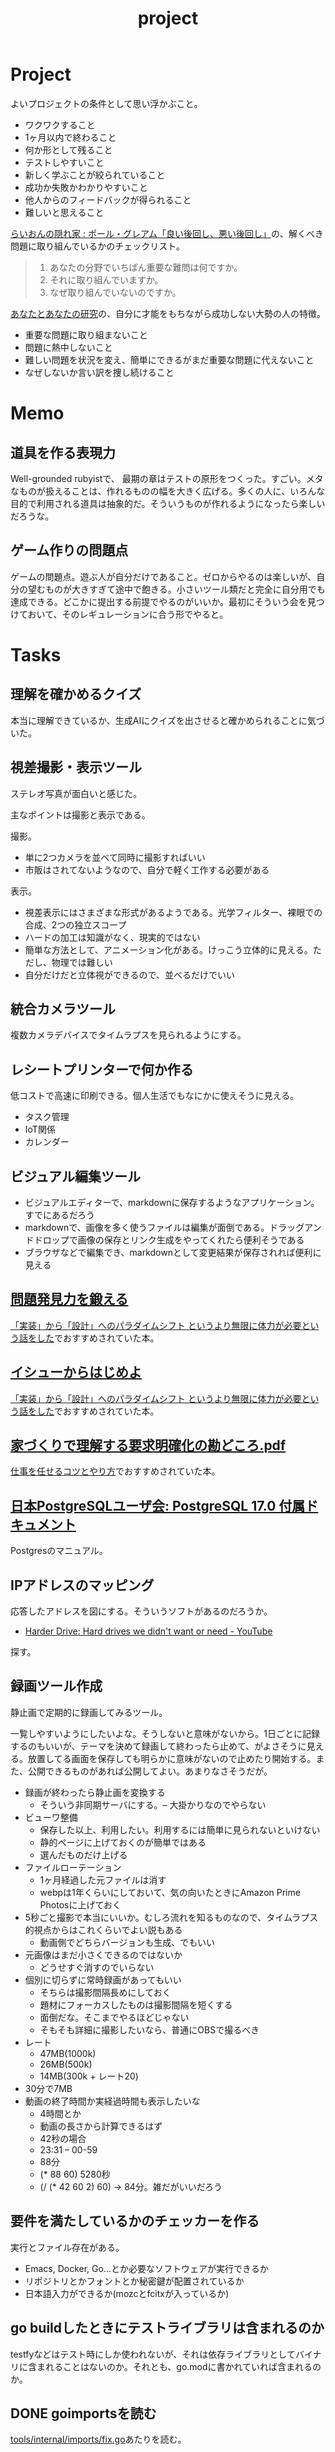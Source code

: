 :PROPERTIES:
:ID:       a9fab970-2057-48ce-95ee-19964d639a38
:header-args+: :wrap :results raw
:mtime:    20250903194651
:ctime:    20210615222732
:END:
#+title: project

* Project
よいプロジェクトの条件として思い浮かぶこと。

- ワクワクすること
- 1ヶ月以内で終わること
- 何か形として残ること
- テストしやすいこと
- 新しく学ぶことが絞られていること
- 成功か失敗かわかりやすいこと
- 他人からのフィードバックが得られること
- 難しいと思えること

[[http://blog.livedoor.jp/lionfan/archives/52909819.html][らいおんの隠れ家 : ポール・グレアム「良い後回し、悪い後回し」]]の、解くべき問題に取り組んでいるかのチェックリスト。

#+begin_quote
1. あなたの分野でいちばん重要な難問は何ですか。
2. それに取り組んでいますか。
3. なぜ取り組んでいないのですか。
#+end_quote

[[http://www-comm.cs.shinshu-u.ac.jp/david/papers/stories/japanese/hamming.pdf][あなたとあなたの研究]]の、自分に才能をもちながら成功しない大勢の人の特徴。

- 重要な問題に取り組まないこと
- 問題に熱中しないこと
- 難しい問題を状況を変え、簡単にできるがまだ重要な問題に代えないこと
- なぜしないか言い訳を捜し続けること

* Memo
** 道具を作る表現力
Well-grounded rubyistで、 最期の章はテストの原形をつくった。すごい。メタなものが扱えることは、作れるものの幅を大きく広げる。多くの人に、いろんな目的で利用される道具は抽象的だ。そういうものが作れるようになったら楽しいだろうな。
** ゲーム作りの問題点
ゲームの問題点。遊ぶ人が自分だけであること。ゼロからやるのは楽しいが、自分の望むものが大きすぎて途中で飽きる。小さいツール類だと完全に自分用でも達成できる。どこかに提出する前提でやるのがいいか。最初にそういう会を見つけておいて、そのレギュレーションに合う形でやると。
* Tasks
** 理解を確かめるクイズ
本当に理解できているか、生成AIにクイズを出させると確かめられることに気づいた。

** 視差撮影・表示ツール
:LOGBOOK:
CLOCK: [2025-08-31 Sun 21:07]--[2025-08-31 Sun 21:32] =>  0:25
CLOCK: [2025-08-31 Sun 20:39]--[2025-08-31 Sun 21:04] =>  0:25
CLOCK: [2025-08-31 Sun 20:10]--[2025-08-31 Sun 20:35] =>  0:25
CLOCK: [2025-08-31 Sun 19:44]--[2025-08-31 Sun 20:09] =>  0:25
:END:

ステレオ写真が面白いと感じた。

主なポイントは撮影と表示である。

撮影。

- 単に2つカメラを並べて同時に撮影すればいい
- 市販はされてないようなので、自分で軽く工作する必要がある

表示。

- 視差表示にはさまざまな形式があるようである。光学フィルター、裸眼での合成、2つの独立スコープ
- ハードの加工は知識がなく、現実的ではない
- 簡単な方法として、アニメーション化がある。けっこう立体的に見える。ただし、物理では難しい
- 自分だけだと立体視ができるので、並べるだけでいい

** 統合カメラツール
:LOGBOOK:
CLOCK: [2025-08-31 Sun 18:55]--[2025-08-31 Sun 19:20] =>  0:25
CLOCK: [2025-08-31 Sun 18:08]--[2025-08-31 Sun 18:33] =>  0:25
CLOCK: [2025-08-31 Sun 15:15]--[2025-08-31 Sun 15:40] =>  0:25
CLOCK: [2025-08-31 Sun 14:46]--[2025-08-31 Sun 15:11] =>  0:25
CLOCK: [2025-08-31 Sun 14:17]--[2025-08-31 Sun 14:42] =>  0:25
CLOCK: [2025-08-31 Sun 13:52]--[2025-08-31 Sun 14:17] =>  0:25
CLOCK: [2025-08-30 Sat 21:35]--[2025-08-30 Sat 22:00] =>  0:25
CLOCK: [2025-08-30 Sat 21:10]--[2025-08-30 Sat 21:35] =>  0:25
CLOCK: [2025-08-30 Sat 20:43]--[2025-08-30 Sat 21:08] =>  0:25
CLOCK: [2025-08-30 Sat 20:10]--[2025-08-30 Sat 20:35] =>  0:25
CLOCK: [2025-08-30 Sat 19:45]--[2025-08-30 Sat 20:10] =>  0:25
CLOCK: [2025-08-30 Sat 19:02]--[2025-08-30 Sat 19:27] =>  0:25
CLOCK: [2025-08-30 Sat 18:35]--[2025-08-30 Sat 19:00] =>  0:25
CLOCK: [2025-08-30 Sat 17:49]--[2025-08-30 Sat 18:14] =>  0:25
CLOCK: [2025-08-30 Sat 17:22]--[2025-08-30 Sat 17:47] =>  0:25
CLOCK: [2025-08-30 Sat 16:56]--[2025-08-30 Sat 17:21] =>  0:25
CLOCK: [2025-08-30 Sat 16:04]--[2025-08-30 Sat 16:29] =>  0:25
CLOCK: [2025-08-30 Sat 15:38]--[2025-08-30 Sat 16:03] =>  0:25
CLOCK: [2025-08-30 Sat 15:13]--[2025-08-30 Sat 15:38] =>  0:25
CLOCK: [2025-08-30 Sat 14:44]--[2025-08-30 Sat 15:09] =>  0:25
CLOCK: [2025-08-30 Sat 13:20]--[2025-08-30 Sat 13:45] =>  0:25
CLOCK: [2025-08-30 Sat 12:44]--[2025-08-30 Sat 13:09] =>  0:25
CLOCK: [2025-08-30 Sat 11:35]--[2025-08-30 Sat 12:00] =>  0:25
CLOCK: [2025-08-30 Sat 11:10]--[2025-08-30 Sat 11:35] =>  0:25
CLOCK: [2025-08-30 Sat 10:25]--[2025-08-30 Sat 10:50] =>  0:25
CLOCK: [2025-08-30 Sat 10:00]--[2025-08-30 Sat 10:25] =>  0:25
:END:
複数カメラデバイスでタイムラプスを見られるようにする。

** レシートプリンターで何か作る
低コストで高速に印刷できる。個人生活でもなにかに使えそうに見える。

- タスク管理
- IoT関係
- カレンダー

** ビジュアル編集ツール

- ビジュアルエディターで、markdownに保存するようなアプリケーション。すでにあるだろう
- markdownで、画像を多く使うファイルは編集が面倒である。ドラッグアンドドロップで画像の保存とリンク生成をやってくれたら便利そうである
- ブラウザなどで編集でき、markdownとして変更結果が保存されれば便利に見える

** [[https://www.amazon.co.jp/dp/B08FMBKXQ1?tag=nwiizo-22&linkCode=ogi&th=1&psc=1][問題発見力を鍛える]]

[[https://syu-m-5151.hatenablog.com/entry/2025/06/19/102529][「実装」から「設計」へのパラダイムシフト というより無限に体力が必要という話をした]]でおすすめされていた本。

** [[https://www.amazon.co.jp/dp/B0DCGDMCVD?tag=nwiizo-22&linkCode=ogi&th=1&psc=1][イシューからはじめよ]]

[[https://syu-m-5151.hatenablog.com/entry/2025/06/19/102529][「実装」から「設計」へのパラダイムシフト というより無限に体力が必要という話をした]]でおすすめされていた本。

** [[https://www.ipa.go.jp/archive/files/000065172.pdf][家づくりで理解する要求明確化の勘どころ.pdf]]

[[https://soudai.hatenablog.com/entry/2024/11/23/132843][仕事を任せるコツとやり方]]でおすすめされていた本。

** [[https://www.postgresql.jp/document/17/index.html][日本PostgreSQLユーザ会: PostgreSQL 17.0 付属ドキュメント]]
Postgresのマニュアル。
** IPアドレスのマッピング
応答したアドレスを図にする。そういうソフトがあるのだろうか。

- [[https://www.youtube.com/watch?v=JcJSW7Rprio&ab_channel=suckerpinch][Harder Drive: Hard drives we didn't want or need - YouTube]]

探す。

** 録画ツール作成
:LOGBOOK:
CLOCK: [2025-02-24 Mon 16:34]--[2025-02-24 Mon 16:59] =>  0:25
CLOCK: [2025-02-24 Mon 16:06]--[2025-02-24 Mon 16:31] =>  0:25
CLOCK: [2025-02-24 Mon 15:41]--[2025-02-24 Mon 16:06] =>  0:25
CLOCK: [2025-02-24 Mon 15:15]--[2025-02-24 Mon 15:40] =>  0:25
CLOCK: [2025-02-24 Mon 14:47]--[2025-02-24 Mon 15:12] =>  0:25
CLOCK: [2025-02-24 Mon 14:21]--[2025-02-24 Mon 14:47] =>  0:26
CLOCK: [2025-02-24 Mon 13:44]--[2025-02-24 Mon 14:09] =>  0:25
CLOCK: [2025-02-24 Mon 13:19]--[2025-02-24 Mon 13:44] =>  0:25
CLOCK: [2025-02-24 Mon 12:53]--[2025-02-24 Mon 13:18] =>  0:25
CLOCK: [2025-02-24 Mon 12:25]--[2025-02-24 Mon 12:50] =>  0:25
CLOCK: [2025-02-24 Mon 12:00]--[2025-02-24 Mon 12:25] =>  0:25
CLOCK: [2025-02-24 Mon 11:20]--[2025-02-24 Mon 11:45] =>  0:25
CLOCK: [2025-02-24 Mon 10:55]--[2025-02-24 Mon 11:20] =>  0:25
CLOCK: [2025-02-24 Mon 10:29]--[2025-02-24 Mon 10:54] =>  0:25
CLOCK: [2025-02-24 Mon 10:04]--[2025-02-24 Mon 10:29] =>  0:25
CLOCK: [2025-02-23 Sun 21:21]--[2025-02-23 Sun 21:46] =>  0:25
CLOCK: [2025-02-23 Sun 20:40]--[2025-02-23 Sun 21:05] =>  0:25
CLOCK: [2025-02-23 Sun 20:03]--[2025-02-23 Sun 20:28] =>  0:25
CLOCK: [2025-02-23 Sun 18:22]--[2025-02-23 Sun 18:47] =>  0:25
CLOCK: [2025-02-23 Sun 10:10]--[2025-02-23 Sun 10:35] =>  0:25
CLOCK: [2025-02-23 Sun 09:45]--[2025-02-23 Sun 10:10] =>  0:25
CLOCK: [2025-02-22 Sat 21:51]--[2025-02-22 Sat 22:16] =>  0:25
CLOCK: [2025-02-22 Sat 21:26]--[2025-02-22 Sat 21:51] =>  0:25
CLOCK: [2025-02-22 Sat 17:55]--[2025-02-22 Sat 18:20] =>  0:25
CLOCK: [2025-02-22 Sat 17:28]--[2025-02-22 Sat 17:53] =>  0:25
CLOCK: [2025-02-22 Sat 16:48]--[2025-02-22 Sat 17:13] =>  0:25
CLOCK: [2025-02-22 Sat 16:22]--[2025-02-22 Sat 16:47] =>  0:25
CLOCK: [2025-02-22 Sat 15:32]--[2025-02-22 Sat 15:57] =>  0:25
CLOCK: [2025-02-22 Sat 14:33]--[2025-02-22 Sat 14:58] =>  0:25
CLOCK: [2025-02-22 Sat 12:52]--[2025-02-22 Sat 13:17] =>  0:25
:END:

静止画で定期的に録画してみるツール。

一覧しやすいようにしたいよな。そうしないと意味がないから。1日ごとに記録するのもいいが、テーマを決めて録画して終わったら止めて、がよさそうに見える。放置してる画面を保存しても明らかに意味がないので止めたり開始する。また、公開できるものがあれば公開してよい。あまりなさそうだが。

- 録画が終わったら静止画を変換する
  - そういう非同期サーバにする。-- 大掛かりなのでやらない
- ビューワ整備
  - 保存した以上、利用したい。利用するには簡単に見られないといけない
  - 静的ページに上げておくのが簡単ではある
  - 選んだものだけ上げる
- ファイルローテーション
  - 1ヶ月経過した元ファイルは消す
  - webpは1年くらいにしておいて、気の向いたときにAmazon Prime Photosに上げておく
- 5秒ごと撮影で本当にいいか。むしろ流れを知るものなので、タイムラプス的視点からはこれくらいでよい説もある
  - 動画側でどちらバージョンも生成、でもいい
- 元画像はまだ小さくできるのではないか
  - どうせすぐ消すのでいらない
- 個別に切らずに常時録画があってもいい
  - そちらは撮影間隔長めにしておく
  - 題材にフォーカスしたものは撮影間隔を短くする
  - 面倒だな。そこまでやるほどじゃない
  - そもそも詳細に撮影したいなら、普通にOBSで撮るべき
- レート
  - 47MB(1000k)
  - 26MB(500k)
  - 14MB(300k + レート20)
- 30分で7MB
- 動画の終了時間か実経過時間も表示したいな
  - 4時間とか
  - 動画の長さから計算できるはず
  - 42秒の場合
  - 23:31 -- 00-59
  - 88分
  - (* 88 60) 5280秒
  - (/ (* 42 60 2) 60) -> 84分。雑だがいいだろう

** 要件を満たしているかのチェッカーを作る
実行とファイル存在がある。

- Emacs, Docker, Go...とか必要なソフトウェアが実行できるか
- リポジトリとかフォントとか秘密鍵が配置されているか
- 日本語入力ができるか(mozcとfcitxが入っているか)

** go buildしたときにテストライブラリは含まれるのか
testfyなどはテスト時にしか使われないが、それは依存ライブラリとしてバイナリに含まれることはないのか。それとも、go.modに書かれていれば含まれるのか。
** DONE goimportsを読む
CLOSED: [2025-02-02 Sun 21:04]
:PROPERTIES:
:Effort:   20:00
:END:
:LOGBOOK:
CLOCK: [2025-01-29 Wed 22:42]--[2025-01-29 Wed 23:07] =>  0:25
CLOCK: [2025-01-29 Wed 00:34]--[2025-01-29 Wed 00:59] =>  0:25
CLOCK: [2025-01-28 Tue 23:11]--[2025-01-28 Tue 23:36] =>  0:25
CLOCK: [2025-01-28 Tue 20:51]--[2025-01-28 Tue 21:16] =>  0:25
CLOCK: [2025-01-26 Sun 22:32]--[2025-01-26 Sun 22:57] =>  0:25
CLOCK: [2025-01-26 Sun 21:59]--[2025-01-26 Sun 22:24] =>  0:25
CLOCK: [2025-01-26 Sun 18:47]--[2025-01-26 Sun 19:12] =>  0:25
CLOCK: [2025-01-26 Sun 09:56]--[2025-01-26 Sun 10:21] =>  0:25
CLOCK: [2025-01-25 Sat 23:12]--[2025-01-25 Sat 23:37] =>  0:25
CLOCK: [2025-01-25 Sat 22:41]--[2025-01-25 Sat 23:06] =>  0:25
CLOCK: [2025-01-25 Sat 21:50]--[2025-01-25 Sat 22:15] =>  0:25
CLOCK: [2025-01-25 Sat 16:31]--[2025-01-25 Sat 16:56] =>  0:25
CLOCK: [2025-01-25 Sat 16:05]--[2025-01-25 Sat 16:30] =>  0:25
CLOCK: [2025-01-23 Thu 20:49]--[2025-01-23 Thu 21:14] =>  0:25
CLOCK: [2025-01-23 Thu 20:20]--[2025-01-23 Thu 20:45] =>  0:25
CLOCK: [2025-01-23 Thu 19:46]--[2025-01-23 Thu 20:11] =>  0:25
CLOCK: [2025-01-23 Thu 00:31]--[2025-01-23 Thu 00:56] =>  0:25
CLOCK: [2025-01-22 Wed 23:57]--[2025-01-23 Thu 00:22] =>  0:25
CLOCK: [2025-01-22 Wed 22:30]--[2025-01-22 Wed 22:55] =>  0:25
CLOCK: [2025-01-22 Wed 21:55]--[2025-01-22 Wed 22:20] =>  0:25
CLOCK: [2025-01-22 Wed 21:18]--[2025-01-22 Wed 21:43] =>  0:25
CLOCK: [2025-01-22 Wed 20:20]--[2025-01-22 Wed 20:45] =>  0:25
CLOCK: [2025-01-22 Wed 19:55]--[2025-01-22 Wed 20:20] =>  0:25
CLOCK: [2025-01-22 Wed 18:59]--[2025-01-22 Wed 19:24] =>  0:25
CLOCK: [2025-01-22 Wed 00:43]--[2025-01-22 Wed 01:08] =>  0:25
CLOCK: [2025-01-22 Wed 00:16]--[2025-01-22 Wed 00:41] =>  0:25
CLOCK: [2025-01-21 Tue 22:40]--[2025-01-21 Tue 23:05] =>  0:25
CLOCK: [2025-01-21 Tue 22:01]--[2025-01-21 Tue 22:26] =>  0:25
CLOCK: [2025-01-21 Tue 21:36]--[2025-01-21 Tue 22:01] =>  0:25
CLOCK: [2025-01-21 Tue 20:22]--[2025-01-21 Tue 20:47] =>  0:25
CLOCK: [2025-01-21 Tue 00:26]--[2025-01-21 Tue 00:51] =>  0:25
CLOCK: [2025-01-20 Mon 23:45]--[2025-01-21 Tue 00:10] =>  0:25
CLOCK: [2025-01-20 Mon 23:20]--[2025-01-20 Mon 23:45] =>  0:25
CLOCK: [2025-01-19 Sun 21:51]--[2025-01-19 Sun 22:16] =>  0:25
CLOCK: [2025-01-19 Sun 21:26]--[2025-01-19 Sun 21:51] =>  0:25
CLOCK: [2025-01-19 Sun 20:26]--[2025-01-19 Sun 20:51] =>  0:25
CLOCK: [2025-01-19 Sun 20:00]--[2025-01-19 Sun 20:25] =>  0:25
CLOCK: [2025-01-19 Sun 19:27]--[2025-01-19 Sun 19:52] =>  0:25
CLOCK: [2025-01-19 Sun 18:51]--[2025-01-19 Sun 19:16] =>  0:25
CLOCK: [2025-01-19 Sun 18:08]--[2025-01-19 Sun 18:33] =>  0:25
CLOCK: [2025-01-19 Sun 17:36]--[2025-01-19 Sun 18:01] =>  0:25
CLOCK: [2025-01-19 Sun 16:06]--[2025-01-19 Sun 16:31] =>  0:25
CLOCK: [2025-01-19 Sun 14:55]--[2025-01-19 Sun 15:20] =>  0:25
:END:

[[https://github.com/kd-collective/tools/blob/1261a24ceb1867ea7439eda244e53e7ace4ad777/internal/imports/fix.go][tools/internal/imports/fix.go]]あたりを読む。


#+begin_src shell
go-callvis -nostd -group pkg,type -focus golang.org/x/tools/internal/imports ./cmd/goimports
#+end_src

*** デバッグ手順

#+begin_src shell
  # go/tools/cmd/goimports にて--
  # goimportsにはファイルの指定が必要である
  # dlv debug -- /home/orange/ProjectOrg/go/tools/internal/imports
  # dlv debug -- /home/orange/Project/test

  # visitFileにブレークポイントをかける。ディレクトリ・ファイルごとに実行されるので、ディレクトリが来たらスキップする
  (dlv) break goimports.go:186
#+end_src

#+caption: breakpoints
#+begin_src
  - break /home/orange/ProjectOrg/go/tools/internal/imports/fix.go:579
  - break /home/orange/ProjectOrg/go/tools/internal/imports/fix.go:1701
  - break /home/orange/ProjectOrg/go/tools/internal/imports/fix.go:1021
#+end_src

#+caption: 依存関係可視化。あまりよくわからない
#+begin_src shell
go-callvis -nostd -group type -focus golang.org/x/tools/internal/imports ./cmd/goimports
#+end_src

*** 流れ

#+begin_src shell
  # 各ファイルに適用
  - gofmtMain
    - walkDir(path)
      - visitFile -- 各ファイルごとに実行する処理。関数を渡す
        - processFile -- 処理本体。ソースコードのファイルを開く
          - Process -- parserModeで挙動を変えつつ、parse, fixImports, formatFileを実行する

  # 本処理
  - Process
    - parse
      - parser.ParseFile -- ast.Fileを生成する。構文情報を得られる
        - readSource -- 引数のsrcが非nilの場合は単に[]byteに変換をするだけ
        - (parser) init -- レシーバーのparserを初期化する
        - (parser) parseFile
      - fset.File().SetLinesForContent
    - fixImports(=fixImportsDefault())
      - getFixes -- 環境変数を取得など
        - NewProcessEnvSource (引数のProcessEnvをラップする)
        - getFixesWithSource -- 長くて重要そう。pass{}を初期化し、この時点で判明しているものだけ入れる
          - (p *pass) load(ctx context.Context) ([]*ImportFix, bool) -- passの中身を返す。missingReferenceがあれば異常として終了
            - collectReferences(f *ast.File) References -- ソースコードから依存を探索する(importを使わずに)
              - 	ast.Walk(v Visitor, node Node) -- Visitorは関数。関数渡して探索するこのパターン
            - collectImports(f *ast.File) []*ImportInfo -- import文から取ってくる
            - (p *pass) importIdentifier
              - ImportPathToAssumedName -- pkg/v2などの場合に適切にパッケージ名を得る
            - (p *pass) fix -- p.candidatesを使ってmissing importsを補完する。よくわからないな
          - (全部解決できてたら終了)
          - parseOtherFiles -- パッケージディレクトリを探索
          - (p *pass) load -- 2回目
          - (p *pass) assumeSiblingImportsValid() -- 別ファイルのインポートを調べる(後で使う)
          - addStdlibCandidates -- 標準ライブラリを候補に追加する。stdlib.PackageSymbolsは別ファイルで変数になっている。パスの末尾をチェックして、一致していれば候補に追加する
            - symbolNameSet -- 標準パッケージのシンボルを識別子だけにする
            - addCandidate -- (imp *ImportInfo, pkg *PackageInfo) imp: ソースコードから探した一覧, pkg: 標準ライブラリの識別子一覧。refsにある && 標準ライブラリにあるものをcandidatesに追加する
          - (p *pass) fix
            - (p *pass) findMissingImport
          - addExternalCandidates -- $GOPATH から候補を探す
      - apply
#+end_src

*** 概念

FileSet。

#+caption: FileSet定義
#+begin_src git-permalink
https://github.com/kd-collective/go/blob/19e923182e590ae6568c2c714f20f32512aeb3e3/src/go/token/position.go#L426-L431
#+end_src

#+RESULTS:
#+begin_results
type FileSet struct {
	mutex sync.RWMutex         // protects the file set
	base  int                  // base offset for the next file
	files []*File              // list of files in the order added to the set
	last  atomic.Pointer[File] // cache of last file looked up
}
#+end_results

#+caption: 使われ方。なぜファイル名などと一緒にFileSetが必要なのだろうか
#+begin_src git-permalink
https://github.com/kd-collective/tools/blob/1261a24ceb1867ea7439eda244e53e7ace4ad777/internal/imports/imports.go#L182
#+end_src

#+RESULTS:
#+begin_results
	file, err := parser.ParseFile(fset, filename, src, parserMode)
#+end_results

*** メモ

#+caption: main関数を含むか判定する
#+begin_src git-permalink
https://github.com/kd-collective/tools/blob/1261a24ceb1867ea7439eda244e53e7ace4ad777/internal/imports/imports.go#L254
#+end_src

#+RESULTS:
#+begin_results
func containsMainFunc(file *ast.File) bool {
#+end_results

#+caption: 引数がないと標準入力から受け取る。なのでデバッグ時にファイル(ディレクトリ)を指定する
#+begin_src git-permalink
https://github.com/kd-collective/tools/blob/1261a24ceb1867ea7439eda244e53e7ace4ad777/cmd/goimports/goimports.go#L271-L276
#+end_src

#+RESULTS:
#+begin_results
	if len(paths) == 0 {
		if err := processFile("<standard input>", os.Stdin, os.Stdout, fromStdin); err != nil {
			report(err)
		}
		return
	}
#+end_results

#+caption: parseにブレークする用
#+begin_src git-permalink
https://github.com/kd-collective/tools/blob/1261a24ceb1867ea7439eda244e53e7ace4ad777/internal/imports/imports.go#L176
#+end_src

#+RESULTS:
#+begin_results
func parse(fset *token.FileSet, filename string, src []byte, parserMode parser.Mode, fragment bool) (*ast.File, func(orig, src []byte) []byte, error) {
#+end_results

#+begin_src git-permalink
https://github.com/kd-collective/tools/blob/1261a24ceb1867ea7439eda244e53e7ace4ad777/internal/imports/fix.go#L152-L186
#+end_src

#+RESULTS:
#+begin_results
func collectReferences(f *ast.File) References {
	refs := References{}

	var visitor visitFn
	visitor = func(node ast.Node) ast.Visitor {
		if node == nil {
			return visitor
		}
		switch v := node.(type) {
		case *ast.SelectorExpr:
			xident, ok := v.X.(*ast.Ident)
			if !ok {
				break
			}
			if xident.Obj != nil {
				// If the parser can resolve it, it's not a package ref.
				break
			}
			if !ast.IsExported(v.Sel.Name) {
				// Whatever this is, it's not exported from a package.
				break
			}
			pkgName := xident.Name
			r := refs[pkgName]
			if r == nil {
				r = make(map[string]bool)
				refs[pkgName] = r
			}
			r[v.Sel.Name] = true
		}
		return visitor
	}
	ast.Walk(visitor, f)
	return refs
}
#+end_results

#+caption: 標準ライブラリのシグネチャ一覧
#+begin_src git-permalink
https://github.com/kd-collective/tools/blob/1261a24ceb1867ea7439eda244e53e7ace4ad777/internal/stdlib/manifest.go#L9
#+end_src

#+RESULTS:
#+begin_results
var PackageSymbols = map[string][]Symbol{
#+end_results

#+caption: リゾルバを選択する(ifに入らなければModuleResolver)
#+begin_src git-permalink
https://github.com/kd-collective/tools/blob/1261a24ceb1867ea7439eda244e53e7ace4ad777/internal/imports/fix.go#L1026-L1043
#+end_src

種類。

- 標準ライブラリ
- 同じmodule内で別package呼び出し
- 外部module(go.modに記載されている)
  - https://github.com/kd-collective/tools/blob/1261a24ceb1867ea7439eda244e53e7ace4ad777/internal/imports/fix.go#L1621
- Source interfaceの実装は2つある。Sourceインターフェースはリゾルバをメソッドに持ち、それぞれのロジックでインポートパスとパッケージ名を解決する

  - envSource -- 環境変数から
  - IndexSource -- go.modから
- resolverの実装は2つある。これによって、依存関係をどこから持ってくるかを決める。通常Modulesなので、go.modを外部ライブラリの依存関係解決に利用する
  - GOPATHの場合 -- 古い
  - Modulesの場合 -- 現
- 候補の一覧を出してから、消していく
- https://github.com/kd-collective/tools/blob/1261a24ceb1867ea7439eda244e53e7ace4ad777/internal/imports/fix.go#L1522 パッケージの全シンボルを取り出す。定数・型・変数・関数

*** おもしろポイント
- 標準ライブラリの全シグネチャを出すスクリプトがある
- インポートパスの末尾がパッケージ名である
- go.modから使っているパスを取得する
- universeで全シグネチャを取得できる。go.modの情報と合わせて外部ライブラリがどのパッケージに属するかを推定する

** gormを読む

#+caption: 現在
#+begin_src
2a20e55 Possible to specify table name
#+end_src

#+caption: 複数形、こんなもので大丈夫なのか
#+begin_src git-permalink
https://github.com/kd-collective/gorm/blob/f4aa43544632181c095eb31bdae29ab0dd65339c/model.go#L126-L132
#+end_src

#+RESULTS:
#+begin_results
	pluralMap := map[string]string{"ch": "ches", "ss": "sses", "sh": "shes", "day": "days", "y": "ies", "x": "xes", "s?": "s"}
	for key, value := range pluralMap {
		reg := regexp.MustCompile(key + "$")
		if reg.MatchString(str) {
			return reg.ReplaceAllString(str, value), err
		}
	}
#+end_results

#+caption: フィールド名をスネークケースにしてカラム名にしている
#+begin_src git-permalink
https://github.com/kd-collective/gorm/blob/2a20e551ed0df2956ca6328cd928039c7942d350/do.go#L230-L233
#+end_src

#+RESULTS:
#+begin_results
			field := dest.FieldByName(snakeToUpperCamel(value))
			if field.IsValid() {
				values = append(values, dest.FieldByName(snakeToUpperCamel(value)).Addr().Interface())
			}
#+end_results

*** 教訓
- まずAPIを考えて空の関数として列挙する
- 最初は雑でいい
- こまめにコミットする
- エラーハンドリングはあとでいい
- privateにするのはあとでいい

** オリジナルのカルタ遊び
クラウド上でオリジナルのカルタを作って遊ぶ。

- Gitサブコマンドカルタ
- AWSサービスカルタ
** org idリンクの修正ツール

タイトルをリネームしたときに、ドキュメント全体のリンクもなおしてほしい。idがあるのだから、検索でわかるはずだ。

** ブラウザでシェルの実行結果を見る

- GitHub Actionsの実行結果のイメージ
- できればリアルタイムで

** [[id:a6c9c9ad-d9b1-4e13-8992-75d8590e464c][Python]]の雛形リポジトリを作る
[[id:e5663529-8095-4fc8-8fb5-500dd4471a73][Linter]]設定とかしておく。
** GitHubリポジトリを自動設定するプログラム
CLIでURLを打つと、自動でその設定にしてくれるプログラム。というか、リポジトリの作成からやってくれる。リポジトリ設定のファイル化。すでにありそう。

- デフォルトトークンの権限を読み書き可能にする
- ブランチを自動削除する
** 関連するWikipediaの項目を出すプログラム
たとえばCPUと打ったら、CPUに関連する記事を列挙するような。

勉強するときに、ドバっとまとめて関連する分野の単語をおさえるのに使う。

** Google ChromeのPDFでスクロールしたときにページ数を更新する
ページを自動更新してほしい。いや、ブックマークレットとかできそうな感じもする。
** Google Meetのコメントを流して表示する
画面共有中に、ほかのタブでコメントを見られるようにしたい。流れるようにできればベスト。Chrome拡張でできそうなのがあったが、動かなかった。

- X Window でやればできるだろう。コメントを取れるかはわからないが
** create-link修正
org-make-link-stringを使ってリンクを組み立てるようにする。
** TODO vtermが、負の前置引数を尊重してないように見える
vtermだけ実行できないのを調べる。eshellではできた。
** TODO 郷土本
:LOGBOOK:
CLOCK: [2024-02-12 Mon 21:29]--[2024-02-12 Mon 21:54] =>  0:25
CLOCK: [2024-02-12 Mon 20:56]--[2024-02-12 Mon 21:22] =>  0:26
CLOCK: [2024-02-12 Mon 20:27]--[2024-02-12 Mon 20:52] =>  0:25
CLOCK: [2024-02-12 Mon 01:19]--[2024-02-12 Mon 01:44] =>  0:25
CLOCK: [2024-02-11 Sun 22:43]--[2024-02-11 Sun 23:08] =>  0:25
CLOCK: [2024-02-11 Sun 22:06]--[2024-02-11 Sun 22:31] =>  0:25
CLOCK: [2024-02-11 Sun 21:36]--[2024-02-11 Sun 22:01] =>  0:25
CLOCK: [2024-02-03 Sat 21:09]--[2024-02-03 Sat 21:34] =>  0:25
CLOCK: [2023-12-03 Sun 23:01]--[2023-12-03 Sun 23:26] =>  0:25
CLOCK: [2023-12-03 Sun 22:33]--[2023-12-03 Sun 22:58] =>  0:25
CLOCK: [2023-12-03 Sun 21:21]--[2023-12-03 Sun 21:46] =>  0:25
CLOCK: [2023-12-03 Sun 20:28]--[2023-12-03 Sun 20:53] =>  0:25
CLOCK: [2023-12-03 Sun 00:49]--[2023-12-03 Sun 01:14] =>  0:25
CLOCK: [2023-12-03 Sun 00:24]--[2023-12-03 Sun 00:49] =>  0:25
CLOCK: [2023-12-02 Sat 23:12]--[2023-12-02 Sat 23:37] =>  0:25
CLOCK: [2023-12-02 Sat 22:44]--[2023-12-02 Sat 23:09] =>  0:25
CLOCK: [2023-12-02 Sat 22:04]--[2023-12-02 Sat 22:30] =>  0:26
CLOCK: [2023-12-02 Sat 21:39]--[2023-12-02 Sat 22:04] =>  0:25
:END:
作る。
** TODO denote renameをディレクトリ内の全ファイルに対して適用する
~denote-rename-file-using-front-matter~ を全ファイルに対して実行したい。
** TODO アセンブラの実行結果を可視化するツール
パラパラ漫画にすれば一瞬で理解できるように見える。

いい感じのものが見つからない。デバッガとは違うんだよな。
** TODO 簡易メモ帳
Emacsからpecoみたいな感じで、あまり覚えてないテキストをインクリメンタル検索しながら呼び出せるようにする。
** リンクのかぶりチェックツール
同じものを追加していることがよくあるので、検知できるようにする。
** エレベーター実装
アルゴリズムを実装してみる。
** コードドキュメント生成ツール
コメントとソースコードでいい感じのWebページに変換する。
** TODO RFCページのように各段落にアンカーを設定できるツールを作成する
:LOGBOOK:
CLOCK: [2023-12-02 Sat 02:42]--[2023-12-02 Sat 03:07] =>  0:25
CLOCK: [2023-12-02 Sat 02:17]--[2023-12-02 Sat 02:42] =>  0:25
CLOCK: [2023-12-02 Sat 01:50]--[2023-12-02 Sat 02:15] =>  0:25
CLOCK: [2023-12-02 Sat 01:21]--[2023-12-02 Sat 01:46] =>  0:25
CLOCK: [2023-12-02 Sat 00:21]--[2023-12-02 Sat 00:46] =>  0:25
CLOCK: [2023-12-01 Fri 23:56]--[2023-12-02 Sat 00:21] =>  0:25
:END:

RFCのサイトでは各段落ごとでアンカーを設定できる。示しやすい。

- PLATEAUのHTMLドキュメントでやろうとしたが、タグ構造が複雑で難しい。段落という概念がとれない
- PDFをHTML化するとタグ構造はめちゃくちゃになっているため難しい

** Chrome拡張のorg-captureを右クリックに対応させる
ボタンかショートカットキーからしかできないが、右クリックからできたら便利だろうな。
** org-agendaのブラウザ表示
ブラウザでの表示をモダンにできるようにする。orgパーサーが必要か。
** TODO コンテナダッシュボード
:LOGBOOK:
CLOCK: [2023-05-18 Thu 00:06]--[2023-05-18 Thu 00:31] =>  0:25
CLOCK: [2023-05-17 Wed 23:41]--[2023-05-18 Thu 00:06] =>  0:25
CLOCK: [2023-05-17 Wed 22:58]--[2023-05-17 Wed 23:23] =>  0:25
CLOCK: [2023-05-13 Sat 23:31]--[2023-05-13 Sat 23:56] =>  0:25
CLOCK: [2023-05-13 Sat 21:36]--[2023-05-13 Sat 22:01] =>  0:25
CLOCK: [2023-05-13 Sat 20:17]--[2023-05-13 Sat 20:42] =>  0:25
CLOCK: [2023-05-13 Sat 19:38]--[2023-05-13 Sat 20:03] =>  0:25
CLOCK: [2023-05-13 Sat 18:51]--[2023-05-13 Sat 19:16] =>  0:25
CLOCK: [2023-05-13 Sat 18:26]--[2023-05-13 Sat 18:51] =>  0:25
CLOCK: [2023-05-13 Sat 16:25]--[2023-05-13 Sat 16:50] =>  0:25
CLOCK: [2023-05-13 Sat 15:44]--[2023-05-13 Sat 16:09] =>  0:25
CLOCK: [2023-05-13 Sat 15:08]--[2023-05-13 Sat 15:33] =>  0:25
CLOCK: [2023-05-13 Sat 14:32]--[2023-05-13 Sat 14:57] =>  0:25
CLOCK: [2023-05-13 Sat 11:56]--[2023-05-13 Sat 12:21] =>  0:25
CLOCK: [2023-05-13 Sat 11:29]--[2023-05-13 Sat 11:54] =>  0:25
CLOCK: [2023-05-13 Sat 11:03]--[2023-05-13 Sat 11:28] =>  0:25
CLOCK: [2023-05-11 Thu 23:51]--[2023-05-12 Fri 00:16] =>  0:25
CLOCK: [2023-05-11 Thu 23:09]--[2023-05-11 Thu 23:34] =>  0:25
CLOCK: [2023-05-11 Thu 22:44]--[2023-05-11 Thu 23:09] =>  0:25
CLOCK: [2023-05-11 Thu 22:16]--[2023-05-11 Thu 22:41] =>  0:25
CLOCK: [2023-05-11 Thu 21:33]--[2023-05-11 Thu 21:58] =>  0:25
CLOCK: [2023-05-10 Wed 22:23]--[2023-05-10 Wed 22:48] =>  0:25
CLOCK: [2023-05-10 Wed 21:43]--[2023-05-10 Wed 22:08] =>  0:25
CLOCK: [2023-05-10 Wed 20:11]--[2023-05-10 Wed 20:36] =>  0:25
:END:

docker-composeで立てたコンテナを手軽に一覧できるようにする。

- envconfig
  - 環境変数の読み込み、ないときはデフォルト値を設定する
- signal.NotifyContext
  - シグナルをキャッチしてコンテキストをcancelさせる処理を楽に書ける
- sync.RWMutex
- webサーバ - クライアントはWebソケット。webサーバはdockerからのイベントを受け付け、それをクライアントに通知する
- websocketConnectionとclientConnectionの違いはなんだ
  - WebSocketは、HTTPとは異なるプロトコルである
  - HTTPで接続を確立してから、UpgradeしてWebSocketで通信する
  - つまり両方は別のconnectionで、WebSocketで通信するには両方必要
- ClientConnectionsは購読リスト。websocket接続を確立したクライアントごとにある
  - たとえばブラウザとcurlでリクエストを飛ばしたとしたら、ClientConnectionsの長さは2になる。
- LogStoreやDocker構造体はどのリクエストでも共通

*** TODO バックエンドのコードを把握する
:LOGBOOK:
CLOCK: [2023-05-15 Mon 23:30]--[2023-05-15 Mon 23:55] =>  0:25
CLOCK: [2023-05-15 Mon 22:44]--[2023-05-15 Mon 23:09] =>  0:25
CLOCK: [2023-05-15 Mon 22:05]--[2023-05-15 Mon 22:30] =>  0:25
CLOCK: [2023-05-15 Mon 21:37]--[2023-05-15 Mon 22:02] =>  0:25
CLOCK: [2023-05-15 Mon 21:11]--[2023-05-15 Mon 21:36] =>  0:25
CLOCK: [2023-05-15 Mon 20:32]--[2023-05-15 Mon 20:57] =>  0:25
CLOCK: [2023-05-14 Sun 22:57]--[2023-05-14 Sun 23:22] =>  0:25
CLOCK: [2023-05-14 Sun 22:31]--[2023-05-14 Sun 22:56] =>  0:25
CLOCK: [2023-05-14 Sun 21:59]--[2023-05-14 Sun 22:24] =>  0:25
CLOCK: [2023-05-14 Sun 21:34]--[2023-05-14 Sun 21:59] =>  0:25
CLOCK: [2023-05-14 Sun 19:15]--[2023-05-14 Sun 19:41] =>  0:26
CLOCK: [2023-05-14 Sun 18:38]--[2023-05-14 Sun 19:03] =>  0:25
CLOCK: [2023-05-14 Sun 17:59]--[2023-05-14 Sun 18:24] =>  0:25
CLOCK: [2023-05-14 Sun 17:31]--[2023-05-14 Sun 17:56] =>  0:25
CLOCK: [2023-05-14 Sun 15:54]--[2023-05-14 Sun 16:19] =>  0:25
CLOCK: [2023-05-14 Sun 15:29]--[2023-05-14 Sun 15:54] =>  0:25
CLOCK: [2023-05-14 Sun 12:04]--[2023-05-14 Sun 12:29] =>  0:25
CLOCK: [2023-05-14 Sun 11:21]--[2023-05-14 Sun 11:46] =>  0:25
CLOCK: [2023-05-14 Sun 10:53]--[2023-05-14 Sun 11:18] =>  0:25
CLOCK: [2023-05-14 Sun 10:28]--[2023-05-14 Sun 10:53] =>  0:25
:END:
けっこう複雑で絡み合っていて、よくわかっていない。

読むというよりは、実際機能追加したみたほうがいいんだろうな。

*** TODO フロント側のコードを把握する
おそろくフロントのちゃんとした書き方なので参考になる感じがする。
*** TODO 検証しやすいようにする
ウェブソケットの確かめ方がよくわからない。どうやってデバッグすればいいのだろう。
** 各node数をカウントするコマンド
ASTテストが網羅しているか調べるツール。プロジェクト全体で見るのもおもしろそう。
** gorunをコンテナ実行する
より[[id:2d35ac9e-554a-4142-bba7-3c614cbfe4c4][GitHub Actions]]に近づける。
** golangci-lintを調べる

- エラーが出るが、矢印が正しくないときがあるのを調べる
- オフラインのとき解決に失敗するのを調べる
- タグの形式をチェック。チェックできなさそうな気もする

** シェルを実装する
理解したいなら実装してみればよい。なので、UNIXプログラミングが理解したければ、シェルを実装すればよい。

参考。

- [[https://jun-networks.hatenablog.com/entry/2021/07/02/034002][シェル実装の課題を完走した - JUNのブログ]]

** 静的サイトジェネレータ
[[id:2d35ac9e-554a-4142-bba7-3c614cbfe4c4][GitHub Actions]]でリポジトリの一覧をHTMLできれいに表示できるようにする。
** 関数一覧からテストを自動生成する
テンプレートを生成する。あるいは、一覧から選択して作成してくれると良い。
** テストをドキュメントに変換する
[[id:c7e81fac-9f8b-4538-9851-21d4ff3c2b08][Emacs Lisp]]のテストを書いている。HTMLに変換して、デプロイしてブラウザで見られるようにしたい。
** org projectを1つのPDFにビルドする
メモ・日記が多すぎなので、1つのPDFで閲覧できるようにする。
** 探検記
いくつかネタがあるので探検記を書く。画像を大量に使う予定だが、いい感じに表示するためにはどうしたらよいだろうか。
** テスト駆動のEmacs Lispチュートリアル
Goのテスト駆動のやつは非常によかった。Emacs Lisp版もあるとよさそう。自分の勉強がてら。
** 楽しい経路探索
どこかで言われていたこと。地図検索で最短距離でなく、楽しさや静かさを考慮した経路探索する。それらのスコア付けは、ユーザによる2つの画像の比較によって行われる。
** org-modeのパーサ

解析してほかの用途へ使えるようにする。すでにありそうだけど練習に。

** 意味のない中間変数検知ツール

#+caption: 例
#+begin_src go
  a := "aaa"
  return a
#+end_src

のような明らかに意味のない中間変数をコード中から探すツール。変数名を扱うから構文解析が必要か。

** いい感じの規模感のリポジトリを探すツール
言語ごとに行数、スター数から調べる。

行数が少ないものは読みやすい。

サーバレスか[[id:2d35ac9e-554a-4142-bba7-3c614cbfe4c4][GitHub Actions]]で定期実行して、加工して公開する。
** PRの統計
[[id:6b889822-21f1-4a3e-9755-e3ca52fa0bc4][GitHub]]から生産性について取れる情報はたくさんある。

有益な指標のリスト。[[https://cloud.google.com/blog/ja/products/gcp/using-the-four-keys-to-measure-your-devops-performance][エリート DevOps チームであることを Four Keys プロジェクトで確認する | Google Cloud Blog]]

- デプロイの頻度 - 組織による正常な本番環境へのリリースの頻度
- 変更のリードタイム - commit から本番環境稼働までの所要時間
- 変更障害率 - デプロイが原因で本番環境で障害が発生する割合（%）
- サービス復元時間 - 組織が本番環境での障害から回復するのにかかる時間

** [[id:1658782a-d331-464b-9fd7-1f8233b8b7f8][Docker]]の時間統計
ビルド時間のステージごとの統計が取れたら便利だろうな。あるいはイメージ。

- 統計情報の記録/取得
- 保存
- 表示

の2つになりそう。保存に関しては、GitHub Actionsが使えないだろうか。

** yml-sorterのWEB版
docker-compose.ymlを並び替えたいが、ちょっと見たらweb版がない。需要ありそうだけどな。でも、docker-composeは単にソートすればいいってわけでもない。たとえばversionは一番上に書くのが普通だが、これは別にソートではない。キーワードごとで例外というか、優先度をつけなければいけなそう。

フォーマッタがありそうな。
** simple covの結果を元に、PR毎にコメントを表示する
一般化できる方法で解きたい。
** 床屋シミュレータ
Programming [[id:b2f63c13-4b30-481c-9c95-8abe388254fd][Scala]]の218ページ付近で紹介されている床屋シミュレータ。
グラフィカルにして動くのを眺めたい。
** orgの文書lint
よい文書のための、特定の形式を満たしていることをチェックするlint。

たとえば。
- コードブロックにはキャプションがついている
- 見出しがネストしすぎてない
- タイトルタグがついている
- 見出しだけ(本文がなく)の項目がない
- 特定の見出しが存在すること
** simplecovのエディタ表示
すでにいくつかのエディタでは存在する。
** 読書ページ記録
pdf.jsでページ送りするたびに、その時刻が記録されるのはどうだろう。
ちょっと楽しい感じがする。前の時間との差分も計算する。
- 1: 2021-11-13T20:21:20+09:00
- 2: 2021-11-13T20:21:34+09:00 (14)
** 言語記述型のシミュレーション
[[id:7c01d791-1479-4727-b076-280034ab6a40][Simutrans]]を、言語記述でできないだろうか。

たとえば2つに画面がわかれていて、左側はエディタ、右側は画面が表示されている。左側でA = station(1, 2)とすると右の画面に駅が作られる。train(A, B)とするとA, Bを往復する列車が表示される。
** method quiz
たとえばRubyのメソッド一覧から任意のものを取って表示する。
知ってるか、知らないかだけ。
ドキュメント、ソースへのリンクを飛ばす。

クラスも指定できるといいな。メソッドの開拓に使える。

ジャンルの指定とかもしてな。 ~!~ がついてるやつとか述語メソッドとか。
** 各言語でのxmpfilter
xmpfilterはrubyのrcodetools gemsに付属しているコード。
実行結果アノテーションをつけて、行ごとの評価結果をファイルに出力してくれるので学習に便利。
** DBゲーム
話がデカすぎてやる気が持続するとは思わないが。

自動生成操作をするプログラムをユーザに見立てて、dbアプリを作成する。出来ていくデータを眺める。とにかく重要なのは、生身のユーザを必要としないことだ。
基本的に眺める楽しさ。

viewは一切開発せず、直にパブリックメソッドを実行するbotを仮想ユーザとして考える。何かイベントを与えると必要なことを行おうとする。経営のダッシュボードだけ可視化できるようにして、あとはルールとして実装する。あとで変更しやすいように、テキストで全管理できるDBにしたいな。
- 株
- 病院
- レンタルビデオ
- 人間関係ネットワーク。お互いに影響を与え合う様子。

パワポケのペナントモードという考え方もできる。チームという入力を入れると、試合データが出てくる。試合やチームによって、所属する選手は変化していく。それってシミュレーションゲーム。値を自由に入れることができないシミュレーション。
うむむ、DBを使う必要はあるんだろうか。
** プログラムゲーム
最低限の世界のルールを定めておいて、それをプログラムで解決するゲーム。

世界のルール: 物体は質量を持つ、移動には費用がかかる、その枠の中で自由にプログラムできる、というもの。本質的には、ルールセットを記述して戦うロボット的なゲームに似ている。でもそうやって具体的なひとつのケースを見るのではなくて、全体を見るところが違う。
** サウンドノベル・web
- markdownを拡張してサウンドノベル用の文法を作る。
- webでmdを読み込んで表示できるようにする。
** バッジ出力ツール
たとえばカバレッジ出力などは乱立している。
* References
** [[https://github.com/practical-tutorials/project-based-learning][practical-tutorials/project-based-learning: Curated list of project-based tutorials]]
プロジェクトベースのチュートリアル集。面白い。
* Archives
** CLOSE Textlint Web
CLOSED: [2021-09-10 Fri 17:52]
- もうすでにある。
** CLOSE テキストベースのゲーム
CLOSED: [2021-08-31 Tue 23:20]
[[id:70f249a8-f8c8-4a7e-978c-8ff04ffd09c0][digger]]で、[[id:cfd092c4-1bb2-43d3-88b1-9f647809e546][Ruby]]を使ってやった。

- テストしやすいためテキスト主体。
- ローグライク
- アドベンチャーゲーム
** CLOSE melpaクローン
CLOSED: [2022-03-05 Sat 22:55]
ruby gemsのクローンのmelpa版。すでにあった。
** DONE gemfile exporter
CLOSED: [2022-04-11 Mon 22:05]
絶対もうあるが、便利コマンドの練習になる。
** DONE stale-files-action
CLOSED: [2022-05-27 Fri 00:47]
:LOGBOOK:
CLOCK: [2022-05-01 Sun 16:05]--[2022-05-01 Sun 16:30] =>  0:25
CLOCK: [2022-05-01 Sun 14:56]--[2022-05-01 Sun 15:21] =>  0:25
CLOCK: [2022-05-01 Sun 14:12]--[2022-05-01 Sun 14:37] =>  0:25
CLOCK: [2022-05-01 Sun 13:26]--[2022-05-01 Sun 13:51] =>  0:25
CLOCK: [2022-05-01 Sun 11:48]--[2022-05-01 Sun 12:13] =>  0:25
CLOCK: [2022-05-01 Sun 11:23]--[2022-05-01 Sun 11:48] =>  0:25
CLOCK: [2022-05-01 Sun 10:48]--[2022-05-01 Sun 11:13] =>  0:25
CLOCK: [2022-05-01 Sun 10:17]--[2022-05-01 Sun 10:42] =>  0:25
CLOCK: [2022-05-01 Sun 09:48]--[2022-05-01 Sun 10:13] =>  0:25
CLOCK: [2022-05-01 Sun 09:23]--[2022-05-01 Sun 09:48] =>  0:25
CLOCK: [2022-04-30 Sat 22:55]--[2022-04-30 Sat 23:20] =>  0:25
CLOCK: [2022-04-30 Sat 22:29]--[2022-04-30 Sat 22:54] =>  0:25
CLOCK: [2022-04-30 Sat 22:04]--[2022-04-30 Sat 22:29] =>  0:25
CLOCK: [2022-04-30 Sat 21:39]--[2022-04-30 Sat 22:04] =>  0:25
CLOCK: [2022-04-30 Sat 21:04]--[2022-04-30 Sat 21:29] =>  0:25
CLOCK: [2022-04-30 Sat 20:09]--[2022-04-30 Sat 20:34] =>  0:25
CLOCK: [2022-04-30 Sat 19:40]--[2022-04-30 Sat 20:05] =>  0:25
CLOCK: [2022-04-30 Sat 19:15]--[2022-04-30 Sat 19:40] =>  0:25
CLOCK: [2022-04-30 Sat 17:15]--[2022-04-30 Sat 17:40] =>  0:25
CLOCK: [2022-04-30 Sat 16:06]--[2022-04-30 Sat 16:31] =>  0:25
CLOCK: [2022-04-30 Sat 15:41]--[2022-04-30 Sat 16:06] =>  0:25
CLOCK: [2022-04-30 Sat 15:15]--[2022-04-30 Sat 15:40] =>  0:25
CLOCK: [2022-04-30 Sat 14:50]--[2022-04-30 Sat 15:15] =>  0:25
CLOCK: [2022-04-30 Sat 11:28]--[2022-04-30 Sat 11:53] =>  0:25
:END:
更新のないファイルを検知して、issueを作成し、一覧コメントをつけるアクション。

- 更新のないファイル検知
- issue作成
- データを受け取って整形、コメント送信

#+caption: こんな感じのコメント
#+begin_src
- [ ] ./docs/ruby.org 2021-03-04 40days
- [ ] ./docs/python.org 2021-03-04 44days
#+end_src

*** 変数情報
コメントの最後で、実行した条件を表示する。
*** カウント
stale総数 / 検索対象数、 パーセント。
*** ファイル名をリンク化
** DONE git-linkを展開する拡張
CLOSED: [2022-09-19 Mon 12:23]
:LOGBOOK:
CLOCK: [2022-06-22 Wed 22:45]--[2022-06-22 Wed 23:10] =>  0:25
CLOCK: [2022-06-21 Tue 22:54]--[2022-06-21 Tue 23:19] =>  0:25
CLOCK: [2022-06-21 Tue 09:06]--[2022-06-21 Tue 09:31] =>  0:25
CLOCK: [2022-06-21 Tue 08:40]--[2022-06-21 Tue 09:05] =>  0:25
CLOCK: [2022-06-21 Tue 08:14]--[2022-06-21 Tue 08:39] =>  0:25
CLOCK: [2022-06-20 Mon 20:39]--[2022-06-20 Mon 21:04] =>  0:25
CLOCK: [2022-06-20 Mon 20:14]--[2022-06-20 Mon 20:39] =>  0:25
CLOCK: [2022-06-20 Mon 17:50]--[2022-06-20 Mon 18:15] =>  0:25
CLOCK: [2022-06-20 Mon 17:25]--[2022-06-20 Mon 17:50] =>  0:25
CLOCK: [2022-06-20 Mon 17:00]--[2022-06-20 Mon 17:25] =>  0:25
CLOCK: [2022-06-17 Fri 10:31]--[2022-06-17 Fri 10:56] =>  0:25
CLOCK: [2022-06-17 Fri 10:01]--[2022-06-17 Fri 10:26] =>  0:25
CLOCK: [2022-06-17 Fri 00:11]--[2022-06-17 Fri 00:36] =>  0:25
CLOCK: [2022-06-16 Thu 23:33]--[2022-06-16 Thu 23:58] =>  0:25
:END:
GitHub上でパーマリンクのコードが展開されるみたいに、リンクを評価するとコードを展開できるようにしたい。org-modeで使えれば便利だろう。
*** 構想
#+begin_src shell
echo "a"
#+end_src

#+RESULTS:
#+begin_results
a
#+end_results

と同様に、パーマリンクを書いて、評価する。元リンクもついているので、あとで元を辿ることもできる。ただこの場合の問題点は、シンタックスハイライトを効かせるのが難しいことか。いや、resultsにも効くな。とはいえ再評価すると消えてしまうのでビミョーではある。拡張子をそのまま結果に使えばよさそうだな。

#+begin_src gh-permalink
https://github.com/kijimaD/roam/blob/5519ac4f79470b6c33d77401bf5202c61951f8bb/20210615222732-project.org#L52
#+end_src

#+RESULTS:
#+begin_results shell
echo "aaaa"
#+end_results

普通の関数としても使えるが、org-babelのひとつとして使うのがしっくりくるな。解決したい課題: コードを貼り付けたいけど、元の場所も示しておきたいとき。あとから参照できなくなるのもあるし、引用的にも元リンクはほしい。

- リンク
- コード

問題は、org-babelを使うのが正しい方法なのか、ということだ。

- リンクと展開を別にできる
- 再評価可能
*** 実装
- リンクをパースする部分
  - サイトを入れ替えられるようにする
- 取得する部分
  - サイトを入れ替えられるようにする
- 描画する部分
  - すべてのサイトで共通
** DONE やったことの3D/VR表示(MVP)
CLOSED: [2022-10-03 Mon 00:52]
:LOGBOOK:
CLOCK: [2022-09-21 Wed 19:47]--[2022-09-21 Wed 20:12] =>  0:25
CLOCK: [2022-09-21 Wed 11:42]--[2022-09-21 Wed 12:07] =>  0:25
CLOCK: [2022-09-21 Wed 11:17]--[2022-09-21 Wed 11:42] =>  0:25
CLOCK: [2022-09-21 Wed 10:50]--[2022-09-21 Wed 11:15] =>  0:25
CLOCK: [2022-09-21 Wed 10:24]--[2022-09-21 Wed 10:49] =>  0:25
CLOCK: [2022-09-21 Wed 09:49]--[2022-09-21 Wed 10:14] =>  0:25
CLOCK: [2022-09-21 Wed 09:24]--[2022-09-21 Wed 09:49] =>  0:25
CLOCK: [2022-09-21 Wed 08:59]--[2022-09-21 Wed 09:24] =>  0:25
CLOCK: [2022-09-21 Wed 08:33]--[2022-09-21 Wed 08:58] =>  0:25
CLOCK: [2022-09-20 Tue 22:31]--[2022-09-20 Tue 22:56] =>  0:25
CLOCK: [2022-09-20 Tue 22:06]--[2022-09-20 Tue 22:31] =>  0:25
CLOCK: [2022-09-20 Tue 21:33]--[2022-09-20 Tue 22:06] =>  0:33
CLOCK: [2022-09-20 Tue 21:08]--[2022-09-20 Tue 21:33] =>  0:25
CLOCK: [2022-09-20 Tue 20:43]--[2022-09-20 Tue 21:08] =>  0:25
CLOCK: [2022-09-20 Tue 17:15]--[2022-09-20 Tue 17:40] =>  0:25
CLOCK: [2022-09-20 Tue 16:44]--[2022-09-20 Tue 17:09] =>  0:25
CLOCK: [2022-09-20 Tue 16:12]--[2022-09-20 Tue 16:37] =>  0:25
CLOCK: [2022-09-20 Tue 15:47]--[2022-09-20 Tue 16:12] =>  0:25
CLOCK: [2022-09-20 Tue 15:21]--[2022-09-20 Tue 15:46] =>  0:25
CLOCK: [2022-09-20 Tue 14:14]--[2022-09-20 Tue 14:39] =>  0:25
CLOCK: [2022-09-20 Tue 12:17]--[2022-09-20 Tue 12:42] =>  0:25
CLOCK: [2022-09-20 Tue 11:06]--[2022-09-20 Tue 11:31] =>  0:25
:END:
何かやったことを3D表示したい。[[id:90c6b715-9324-46ce-a354-63d09403b066][Git]]とか組み合わせられないか。何かものの収集は、形があるのでたくさんやるほど結果が目に見えやすい。般若心経、ゴミヘビ。どこか行く系は距離で苦労が理解しやすい。

収集やかけた労力によってもっと好きになっていく循環ってある。みうらじゅんはそんな感じのことをよく言っている。

- データ構造
  - 種別
    - リポジトリ
    - Web
      - 本
      - Web
  - URL
  - 識別名

とりあえず文字表示は抜きにして、立方体と色で表示する。タスク数は、roamにhttpリクエストしてgrepする…。org側でjson出力とかできたらそれを取得するようにしたい。なかなか役立つ感じがするな。

途中まで完了。タスク表示はできてない。

*** org-roamのjson出力
タスクの情報を加工しやすくする。roam以外にも対応させたいが、メインは自分使用なので管理が2重になるのは避けたい。
*** roamの各ページで表示する
各ページでjson表示できるなら、roamの各ページで、タスクモデルを表示できそう。
*** マウスオーバーで情報表示
立方体のマウスオーバーでそのタスク名とリンクを出してくれたら最高。難しそうだが、価値はある。
*** 入力方法の一般化
入力方式の規定、ブラウザでタスクの入力をできるようにすれば、ほかの人も利用できる。
*** [[id:ad1527ee-63b3-4a9b-a553-10899f57c234][TypeScript]]化
整備しやすいようにする。また入門するか。
*** 表示方法をわかりやすくする
今の積み重なっていく方式はベストでないように見える。ビジュアル的にもビミョーなので改善する。展示会でズラーっと並べられたゴムヘビのように、見て沸き立つものにしたい。

ベストなのはすべてのオブジェクトに画像と文字をつけることで、やったことがすべて違う形、見え方を持たせることだ。そういうのが100、200並んだのは遠くから見ても壮観だし、近くからじっくり見ることもできる。円周上に並べるのが良いのかな。
** DONE github actionsライクなランナー [15/15]
CLOSED: [2023-02-26 Sun 13:51]
:LOGBOOK:
CLOCK: [2023-02-16 Thu 21:18]--[2023-02-16 Thu 21:43] =>  0:25
CLOCK: [2023-02-12 Sun 20:21]--[2023-02-12 Sun 20:46] =>  0:25
CLOCK: [2023-02-12 Sun 16:53]--[2023-02-12 Sun 17:18] =>  0:25
CLOCK: [2023-02-12 Sun 16:18]--[2023-02-12 Sun 16:43] =>  0:25
CLOCK: [2023-02-12 Sun 15:53]--[2023-02-12 Sun 16:18] =>  0:25
CLOCK: [2023-02-12 Sun 15:28]--[2023-02-12 Sun 15:53] =>  0:25
CLOCK: [2023-02-12 Sun 14:59]--[2023-02-12 Sun 15:24] =>  0:25
CLOCK: [2023-02-12 Sun 12:51]--[2023-02-12 Sun 13:16] =>  0:25
CLOCK: [2023-02-12 Sun 11:50]--[2023-02-12 Sun 12:15] =>  0:25
CLOCK: [2023-02-12 Sun 11:24]--[2023-02-12 Sun 11:49] =>  0:25
CLOCK: [2023-02-12 Sun 10:58]--[2023-02-12 Sun 11:23] =>  0:25
CLOCK: [2023-02-12 Sun 10:30]--[2023-02-12 Sun 10:55] =>  0:25
:END:
必要なツールがインストールされてるか、宣言的に書いて診断するツール。なかったら実行できそうな場合は自動実行させる。

yamlで書き、ローカルで実行する。別にymlでなくてよくない、という感じはする。うむむ、目的がよくわからなくなってきた。[[id:2d35ac9e-554a-4142-bba7-3c614cbfe4c4][GitHub Actions]]のクローンを作ってみるでよくないか。面白そうだし、要件はこの上なく明確だ。

#+begin_src yaml
jobs:
  job_a:
    description: test
    steps:
      - name: a
        run: echo hello
#+end_src

実行結果が確認できる。

#+caption: 実行結果を標準出力で確認する
#+begin_src
- job_a ✓
  - a ✓
    ログ...
  - b ✓
    ログ...
- job_b ✓
  - c skip
    ログ...
  - d ✓
    ログ...
#+end_src

目標としては、[[id:2d35ac9e-554a-4142-bba7-3c614cbfe4c4][GitHub Actions]]用のymlをそのまま実行できること。

*** DONE データ構造を定義する
CLOSED: [2023-02-12 Sun 17:25]
:PROPERTIES:
:Effort:   2:00
:END:

- jobs(workflow)
  - job
    - step
      - task
      - task
  - job
    - step
      - task
*** DONE yamlをパースする
CLOSED: [2023-02-12 Sun 22:02]
:LOGBOOK:
CLOCK: [2023-02-12 Sun 21:30]--[2023-02-12 Sun 21:55] =>  0:25
CLOCK: [2023-02-12 Sun 21:02]--[2023-02-12 Sun 21:27] =>  0:25
:END:
設定ファイルをパースする。
*** DONE 複数steps実行
CLOSED: [2023-02-13 Mon 23:44]
:LOGBOOK:
CLOCK: [2023-02-12 Sun 23:24]--[2023-02-12 Sun 23:49] =>  0:25
CLOCK: [2023-02-12 Sun 22:42]--[2023-02-12 Sun 23:07] =>  0:25
CLOCK: [2023-02-12 Sun 22:12]--[2023-02-12 Sun 22:37] =>  0:25
:END:
stepsは順次実行。
*** CLOSE jobの並列処理
CLOSED: [2023-02-26 Sun 13:51]
:LOGBOOK:
CLOCK: [2023-02-16 Thu 00:25]--[2023-02-16 Thu 00:50] =>  0:25
CLOCK: [2023-02-15 Wed 23:35]--[2023-02-16 Thu 00:00] =>  0:25
CLOCK: [2023-02-13 Mon 23:44]--[2023-02-14 Tue 00:09] =>  0:25
:END:
jobは並列実行。

- どうしよう。ranを参考にしようにも、よくわからない
  - 何かのプログラミングパターンなんだ
- 単にゴルーチンにすればいいような。とりあえずそれでやってみる

*** DONE ログを別フィールドにする
CLOSED: [2023-02-18 Sat 17:06]
:LOGBOOK:
CLOCK: [2023-02-17 Fri 00:36]--[2023-02-17 Fri 01:01] =>  0:25
CLOCK: [2023-02-17 Fri 00:10]--[2023-02-17 Fri 00:35] =>  0:25
CLOCK: [2023-02-16 Thu 23:44]--[2023-02-17 Fri 00:09] =>  0:25
CLOCK: [2023-02-16 Thu 23:19]--[2023-02-16 Thu 23:44] =>  0:25
CLOCK: [2023-02-16 Thu 22:51]--[2023-02-16 Thu 23:16] =>  0:25
CLOCK: [2023-02-16 Thu 22:26]--[2023-02-16 Thu 22:51] =>  0:25
CLOCK: [2023-02-16 Thu 21:43]--[2023-02-16 Thu 22:08] =>  0:25
:END:
結果画面でjob, stepごとに一気に表示する。
*** DONE 実行結果にインデントをつける
CLOSED: [2023-02-18 Sat 17:12]
cmd.Start()したときに自動で入ってしまうが、これにインデントをつけるにはどうしたらよいのだろう。

実行時は別のstdoutではない別のwriterに入れておいて、実行したあとにインデントをつけてstdoutに送信する。
*** DONE envキーワード追加
CLOSED: [2023-02-23 Thu 18:50]
:LOGBOOK:
CLOCK: [2023-02-23 Thu 18:20]--[2023-02-23 Thu 18:45] =>  0:25
CLOCK: [2023-02-23 Thu 17:36]--[2023-02-23 Thu 18:01] =>  0:25
:END:
環境変数追加。

[[id:2d35ac9e-554a-4142-bba7-3c614cbfe4c4][GitHub Actions]]にはworkflow, job, stepであるみたいだが、とりあえずstepだけを実装する。
*** DONE ifキーワード追加
CLOSED: [2023-02-18 Sat 20:40]
:LOGBOOK:
CLOCK: [2023-02-18 Sat 19:27]--[2023-02-18 Sat 19:52] =>  0:25
CLOCK: [2023-02-18 Sat 18:57]--[2023-02-18 Sat 19:22] =>  0:25
CLOCK: [2023-02-18 Sat 18:13]--[2023-02-18 Sat 18:38] =>  0:25
CLOCK: [2023-02-18 Sat 17:42]--[2023-02-18 Sat 18:07] =>  0:25
CLOCK: [2023-02-18 Sat 17:12]--[2023-02-18 Sat 17:37] =>  0:25
:END:
if条件式追加。
*** DONE logを楽に保存できるようにする
CLOSED: [2023-02-23 Thu 15:59]
:LOGBOOK:
CLOCK: [2023-02-23 Thu 15:19]--[2023-02-23 Thu 15:44] =>  0:25
CLOCK: [2023-02-23 Thu 14:50]--[2023-02-23 Thu 15:15] =>  0:25
CLOCK: [2023-02-23 Thu 14:25]--[2023-02-23 Thu 14:50] =>  0:25
CLOCK: [2023-02-23 Thu 13:51]--[2023-02-23 Thu 14:16] =>  0:25
CLOCK: [2023-02-23 Thu 10:22]--[2023-02-23 Thu 10:47] =>  0:25
CLOCK: [2023-02-23 Thu 09:49]--[2023-02-23 Thu 10:14] =>  0:25
CLOCK: [2023-02-23 Thu 09:22]--[2023-02-23 Thu 09:47] =>  0:25
CLOCK: [2023-02-23 Thu 08:57]--[2023-02-23 Thu 09:22] =>  0:25
CLOCK: [2023-02-22 Wed 23:33]--[2023-02-22 Wed 23:58] =>  0:25
CLOCK: [2023-02-22 Wed 23:06]--[2023-02-22 Wed 23:31] =>  0:25
CLOCK: [2023-02-22 Wed 22:41]--[2023-02-22 Wed 23:06] =>  0:25
CLOCK: [2023-02-22 Wed 22:04]--[2023-02-22 Wed 22:29] =>  0:25
CLOCK: [2023-02-22 Wed 21:39]--[2023-02-22 Wed 22:04] =>  0:25
CLOCK: [2023-02-21 Tue 23:28]--[2023-02-21 Tue 23:53] =>  0:25
CLOCK: [2023-02-21 Tue 23:03]--[2023-02-21 Tue 23:28] =>  0:25
CLOCK: [2023-02-20 Mon 22:48]--[2023-02-20 Mon 23:13] =>  0:25
CLOCK: [2023-02-20 Mon 22:21]--[2023-02-20 Mon 22:46] =>  0:25
CLOCK: [2023-02-20 Mon 21:47]--[2023-02-20 Mon 22:12] =>  0:25
CLOCK: [2023-02-20 Mon 20:57]--[2023-02-20 Mon 21:22] =>  0:25
CLOCK: [2023-02-20 Mon 20:30]--[2023-02-20 Mon 20:55] =>  0:25
CLOCK: [2023-02-20 Mon 20:02]--[2023-02-20 Mon 20:27] =>  0:25
CLOCK: [2023-02-19 Sun 23:09]--[2023-02-19 Sun 23:34] =>  0:25
CLOCK: [2023-02-19 Sun 22:35]--[2023-02-19 Sun 23:00] =>  0:25
CLOCK: [2023-02-19 Sun 22:03]--[2023-02-19 Sun 22:28] =>  0:25
CLOCK: [2023-02-19 Sun 21:34]--[2023-02-19 Sun 21:59] =>  0:25
:END:
dockerの実装を参考にする。

#+begin_export
=> [builder 2/5] RUN apt-get update     && apt-get install -y --no-install-recommends     upx-ucl
=> => # Get:1 http://deb.debian.org/debian buster InRelease [122 kB]
#+end_export

が途中経過。
*** DONE steps数表示
CLOSED: [2023-02-23 Thu 16:31]
:LOGBOOK:
CLOCK: [2023-02-23 Thu 16:24]--[2023-02-23 Thu 16:31] =>  0:07
CLOCK: [2023-02-23 Thu 15:59]--[2023-02-23 Thu 16:24] =>  0:25
:END:
steps数を表示してないので追加する。
*** DONE working_directory追加
CLOSED: [2023-02-23 Thu 17:34]
:LOGBOOK:
CLOCK: [2023-02-23 Thu 17:05]--[2023-02-23 Thu 17:30] =>  0:25
:END:
cmdは独立してるので、単にフィールドに代入するだけでできた。

working_directory追加。

- definition追加
- 最初のディレクトリを記録
- 実行前に指定ディレクトリに移動
- 実行後に戻る

*** DONE 実行結果を表示する
CLOSED: [2023-02-26 Sun 13:50]
:PROPERTIES:
:Effort:   2:00
:END:
:LOGBOOK:
CLOCK: [2023-02-26 Sun 13:14]--[2023-02-26 Sun 13:39] =>  0:25
CLOCK: [2023-02-26 Sun 12:39]--[2023-02-26 Sun 13:04] =>  0:25
CLOCK: [2023-02-26 Sun 12:14]--[2023-02-26 Sun 12:39] =>  0:25
CLOCK: [2023-02-26 Sun 11:49]--[2023-02-26 Sun 12:14] =>  0:25
CLOCK: [2023-02-26 Sun 11:24]--[2023-02-26 Sun 11:49] =>  0:25
:END:
並列処理するとめちゃくちゃになるので結果表示があると良い。成功、失敗、スキップあたりがあるとよさそう。
*** DONE 設定ファイル指定オプション
CLOSED: [2023-02-23 Thu 20:04]
:LOGBOOK:
CLOCK: [2023-02-23 Thu 19:58]--[2023-02-23 Thu 20:04] =>  0:06
CLOCK: [2023-02-23 Thu 19:32]--[2023-02-23 Thu 19:58] =>  0:26
:END:
設定ファイルをコマンドラインオプションで指定できるようにする。また、デフォルトファイルを設定する。
*** CLOSE 使い方のサンプルを作る
CLOSED: [2023-02-26 Sun 13:50]
自分で使うサンプルを示す。
*** DONE table driven test にする
CLOSED: [2023-02-23 Thu 19:20]
:LOGBOOK:
CLOCK: [2023-02-23 Thu 19:04]--[2023-02-23 Thu 19:20] =>  0:16
:END:
テストの重複が多いので書き換える。
** DONE 簡単なlintを作る
CLOSED: [2023-02-28 Tue 21:46]
:PROPERTIES:
:Effort:   4:00
:END:
:LOGBOOK:
CLOCK: [2023-02-27 Mon 23:37]--[2023-02-28 Tue 00:02] =>  0:25
CLOCK: [2023-02-27 Mon 23:12]--[2023-02-27 Mon 23:37] =>  0:25
CLOCK: [2023-02-27 Mon 22:36]--[2023-02-27 Mon 23:01] =>  0:25
:END:

とりあえず識別子を判定するlint、テストをほぼコピペだけど作成した。
** DONE Golangの全カバレッジ率を表示したHTML
CLOSED: [2023-03-04 Sat 11:25]
:LOGBOOK:
CLOCK: [2023-03-04 Sat 00:04]--[2023-03-04 Sat 00:29] =>  0:25
CLOCK: [2023-03-03 Fri 23:39]--[2023-03-04 Sat 00:04] =>  0:25
:END:

すぐできた。

あると便利そう。すでにある可能性はある。
** DONE oav機能追加
CLOSED: [2023-03-17 Fri 21:20]
:LOGBOOK:
CLOCK: [2023-03-17 Fri 20:30]--[2023-03-17 Fri 20:55] =>  0:25
CLOCK: [2023-03-17 Fri 00:13]--[2023-03-17 Fri 00:38] =>  0:25
CLOCK: [2023-03-16 Thu 23:47]--[2023-03-17 Fri 00:12] =>  0:25
CLOCK: [2023-03-15 Wed 23:28]--[2023-03-15 Wed 23:53] =>  0:25
CLOCK: [2023-03-15 Wed 23:03]--[2023-03-15 Wed 23:28] =>  0:25
CLOCK: [2023-03-15 Wed 22:00]--[2023-03-15 Wed 22:25] =>  0:25
CLOCK: [2023-03-15 Wed 21:14]--[2023-03-15 Wed 21:39] =>  0:25
:END:
- [X] 連続でテストを実行できるようにする
  - テストで再現させる
  - load doc: error converting YAML to JSON: EOF
  - 一度読み込んだあとはこれが出るから、引数の値が変わっているように見える。ポインタではないけど
  - 一度走らせたあと、schemafileの入るbyteが空になるのを確認
  - Readerは、一度読み込みが終わると次読み込むときは中身が空になる。状態を保持している
  - bytes.Bufferを使うようにする
- [X] コマンドとして、パスをダンプできるようにする
- [X] GET以外に対応する
- [X] パラメータ追加に対応する
- [X] 出る画面をわかりやすくする
** DONE プロジェクトで使う静的解析ツールを作る
CLOSED: [2023-03-18 Sat 15:59]
:LOGBOOK:
CLOCK: [2023-02-26 Sun 22:17]--[2023-02-26 Sun 22:42] =>  0:25
CLOCK: [2023-02-26 Sun 21:52]--[2023-02-26 Sun 22:17] =>  0:25
CLOCK: [2023-02-26 Sun 20:01]--[2023-02-26 Sun 20:26] =>  0:25
CLOCK: [2023-02-26 Sun 19:07]--[2023-02-26 Sun 19:32] =>  0:25
CLOCK: [2023-02-26 Sun 18:03]--[2023-02-26 Sun 18:28] =>  0:25
CLOCK: [2023-02-26 Sun 17:28]--[2023-02-26 Sun 17:53] =>  0:25
CLOCK: [2023-02-26 Sun 16:51]--[2023-02-26 Sun 17:16] =>  0:25
CLOCK: [2023-02-26 Sun 16:24]--[2023-02-26 Sun 16:49] =>  0:25
CLOCK: [2023-02-26 Sun 15:23]--[2023-02-26 Sun 15:48] =>  0:25
CLOCK: [2023-02-26 Sun 14:51]--[2023-02-26 Sun 15:16] =>  0:25
CLOCK: [2023-02-26 Sun 13:51]--[2023-02-26 Sun 14:16] =>  0:25
:END:

[[id:7cacbaa3-3995-41cf-8b72-58d6e07468b1][Go]]では簡単にlinterが作れるようだ。

- モックを使ったとき、明示的にtimesを呼び出していることを確かめる
- 無意味な関数コメントを検知
** CLOSE Slackで倉庫番
CLOSED: [2023-05-27 Sat 21:11]
:LOGBOOK:
CLOCK: [2023-01-21 Sat 23:24]--[2023-01-21 Sat 23:49] =>  0:25
CLOCK: [2023-01-21 Sat 22:40]--[2023-01-21 Sat 23:05] =>  0:25
CLOCK: [2023-01-21 Sat 22:15]--[2023-01-21 Sat 22:40] =>  0:25
CLOCK: [2023-01-21 Sat 21:39]--[2023-01-21 Sat 22:04] =>  0:25
CLOCK: [2023-01-21 Sat 21:14]--[2023-01-21 Sat 21:39] =>  0:25
CLOCK: [2023-01-21 Sat 20:49]--[2023-01-21 Sat 21:14] =>  0:25
CLOCK: [2023-01-21 Sat 19:02]--[2023-01-21 Sat 19:27] =>  0:25
:END:
- [[https://kouki.hatenadiary.com/entry/2016/07/19/005006][Slackで将棋を動かしてみる - Lento con forza]]

のように、SlackをゲームのUIとして用いることができる。
*** DONE プレイヤーが移動できるようにする
:LOGBOOK:
CLOCK: [2023-01-22 Sun 20:10]--[2023-01-22 Sun 20:35] =>  0:25
CLOCK: [2023-01-22 Sun 19:45]--[2023-01-22 Sun 20:10] =>  0:25
CLOCK: [2023-01-22 Sun 19:14]--[2023-01-22 Sun 19:39] =>  0:25
CLOCK: [2023-01-22 Sun 18:14]--[2023-01-22 Sun 18:39] =>  0:25
CLOCK: [2023-01-22 Sun 14:14]--[2023-01-22 Sun 14:39] =>  0:25
CLOCK: [2023-01-22 Sun 13:49]--[2023-01-22 Sun 14:14] =>  0:25
CLOCK: [2023-01-22 Sun 13:22]--[2023-01-22 Sun 13:47] =>  0:25
CLOCK: [2023-01-22 Sun 12:00]--[2023-01-22 Sun 12:25] =>  0:25
CLOCK: [2023-01-22 Sun 11:35]--[2023-01-22 Sun 12:00] =>  0:25
CLOCK: [2023-01-22 Sun 10:59]--[2023-01-22 Sun 11:25] =>  0:26
CLOCK: [2023-01-22 Sun 10:34]--[2023-01-22 Sun 10:59] =>  0:25
CLOCK: [2023-01-22 Sun 01:37]--[2023-01-22 Sun 02:02] =>  0:25
CLOCK: [2023-01-22 Sun 01:11]--[2023-01-22 Sun 01:36] =>  0:25
CLOCK: [2023-01-22 Sun 00:44]--[2023-01-22 Sun 01:09] =>  0:25
:END:
コマンドラインで移動できるようにする。壁やマップ外には移動できない。
*** DONE 荷物を追加する
配置できるようにする。
*** DONE 荷物を押せるようにする
:LOGBOOK:
CLOCK: [2023-01-27 Fri 23:37]--[2023-01-28 Sat 00:02] =>  0:25
CLOCK: [2023-01-27 Fri 00:31]--[2023-01-27 Fri 00:56] =>  0:25
CLOCK: [2023-01-24 Tue 00:39]--[2023-01-24 Tue 00:58] =>  0:19
CLOCK: [2023-01-24 Tue 00:12]--[2023-01-24 Tue 00:37] =>  0:25
CLOCK: [2023-01-23 Mon 23:36]--[2023-01-24 Tue 00:01] =>  0:25
CLOCK: [2023-01-23 Mon 23:11]--[2023-01-23 Mon 23:36] =>  0:25
CLOCK: [2023-01-23 Mon 22:13]--[2023-01-23 Mon 22:38] =>  0:25
CLOCK: [2023-01-23 Mon 21:48]--[2023-01-23 Mon 22:13] =>  0:25
CLOCK: [2023-01-22 Sun 23:28]--[2023-01-22 Sun 23:53] =>  0:25
CLOCK: [2023-01-22 Sun 21:32]--[2023-01-22 Sun 21:57] =>  0:25
CLOCK: [2023-01-22 Sun 21:07]--[2023-01-22 Sun 21:32] =>  0:25
CLOCK: [2023-01-22 Sun 20:42]--[2023-01-22 Sun 21:07] =>  0:25
:END:
プレイヤーが移動する方向に荷物があって、空きスペースがあるなら移動できる。

- プレイヤーと荷物の衝突判定。
- 荷物と衝突した場合は、荷物で再度移動を試す。その方向に動けるなら、荷物とプレイヤーを動かす。荷物を動かせない場合は何もしない
- いつのまにかプレイヤーが分身していた
  - 移動後に消えてない。コピーが作られているようだ
- ポインタにしたらなぜか荷物entityがゴールentityになる
- keyの座標と、entityの持ってる座標が一致してない

*** DONE クリア条件を追加する
:LOGBOOK:
CLOCK: [2023-01-28 Sat 10:28]--[2023-01-28 Sat 10:53] =>  0:25
CLOCK: [2023-01-26 Thu 23:56]--[2023-01-27 Fri 00:21] =>  0:25
CLOCK: [2023-01-26 Thu 00:28]--[2023-01-26 Thu 00:53] =>  0:25
CLOCK: [2023-01-25 Wed 23:52]--[2023-01-26 Thu 00:17] =>  0:25
CLOCK: [2023-01-25 Wed 23:27]--[2023-01-25 Wed 23:52] =>  0:25
CLOCK: [2023-01-25 Wed 23:02]--[2023-01-25 Wed 23:27] =>  0:25
CLOCK: [2023-01-25 Wed 22:37]--[2023-01-25 Wed 23:02] =>  0:25
CLOCK: [2023-01-25 Wed 00:50]--[2023-01-25 Wed 01:15] =>  0:25
CLOCK: [2023-01-25 Wed 00:15]--[2023-01-25 Wed 00:40] =>  0:25
CLOCK: [2023-01-24 Tue 23:50]--[2023-01-25 Wed 00:15] =>  0:25
CLOCK: [2023-01-24 Tue 23:25]--[2023-01-24 Tue 23:50] =>  0:25
CLOCK: [2023-01-24 Tue 23:00]--[2023-01-24 Tue 23:25] =>  0:25
:END:
すべて適当な位置に置くとクリア。
*** DONE 地図をテキストから読み込む
:PROPERTIES:
:Effort:   2:00
:END:
:LOGBOOK:
CLOCK: [2023-01-28 Sat 14:55]--[2023-01-28 Sat 15:20] =>  0:25
CLOCK: [2023-01-28 Sat 14:17]--[2023-01-28 Sat 14:42] =>  0:25
CLOCK: [2023-01-28 Sat 13:52]--[2023-01-28 Sat 14:17] =>  0:25
CLOCK: [2023-01-28 Sat 13:24]--[2023-01-28 Sat 13:49] =>  0:25
CLOCK: [2023-01-28 Sat 12:55]--[2023-01-28 Sat 13:20] =>  0:25
CLOCK: [2023-01-28 Sat 12:11]--[2023-01-28 Sat 12:36] =>  0:25
:END:
手作りで作って、ファイル化して複数読み込めるようにする。
*** DONE goalをtileに移動
CLOSED: [2023-01-28 Sat 19:59]
:LOGBOOK:
CLOCK: [2023-01-28 Sat 19:22]--[2023-01-28 Sat 19:47] =>  0:25
CLOCK: [2023-01-28 Sat 18:43]--[2023-01-28 Sat 19:08] =>  0:25
CLOCK: [2023-01-28 Sat 18:18]--[2023-01-28 Sat 18:43] =>  0:25
CLOCK: [2023-01-28 Sat 17:33]--[2023-01-28 Sat 17:58] =>  0:25
:END:
動く可能性がないので。
*** DONE 地図生成時のバリデーション
CLOSED: [2023-01-28 Sat 23:09]
:LOGBOOK:
CLOCK: [2023-01-28 Sat 19:59]--[2023-01-28 Sat 20:24] =>  0:25
:END:
縦横が同じサイズでないとエラーを吐くようにする。
*** DONE ファイル・ディレクトリの整理
CLOSED: [2023-01-28 Sat 23:09]
:PROPERTIES:
:Effort:   1:00
:END:
どこにあるかわからなくなってきた。
*** DONE 地図を自動生成できるようにする[100%]
CLOSED: [2023-01-30 Mon 22:44]
:PROPERTIES:
:Effort:   5:00
:END:
:LOGBOOK:
CLOCK: [2023-01-30 Mon 21:17]--[2023-01-30 Mon 21:42] =>  0:25
CLOCK: [2023-01-30 Mon 20:51]--[2023-01-30 Mon 21:16] =>  0:25
CLOCK: [2023-01-30 Mon 20:26]--[2023-01-30 Mon 20:51] =>  0:25
CLOCK: [2023-01-30 Mon 19:59]--[2023-01-30 Mon 20:24] =>  0:25
CLOCK: [2023-01-29 Sun 23:20]--[2023-01-29 Sun 23:45] =>  0:25
CLOCK: [2023-01-29 Sun 22:55]--[2023-01-29 Sun 23:20] =>  0:25
CLOCK: [2023-01-29 Sun 22:29]--[2023-01-29 Sun 22:54] =>  0:25
CLOCK: [2023-01-29 Sun 21:36]--[2023-01-29 Sun 22:01] =>  0:25
CLOCK: [2023-01-29 Sun 21:03]--[2023-01-29 Sun 21:28] =>  0:25
CLOCK: [2023-01-29 Sun 20:38]--[2023-01-29 Sun 21:03] =>  0:25
CLOCK: [2023-01-29 Sun 20:12]--[2023-01-29 Sun 20:37] =>  0:25
CLOCK: [2023-01-29 Sun 19:31]--[2023-01-29 Sun 19:56] =>  0:25
CLOCK: [2023-01-29 Sun 19:06]--[2023-01-29 Sun 19:31] =>  0:25
CLOCK: [2023-01-29 Sun 18:25]--[2023-01-29 Sun 18:50] =>  0:25
CLOCK: [2023-01-29 Sun 17:57]--[2023-01-29 Sun 18:22] =>  0:25
CLOCK: [2023-01-29 Sun 10:47]--[2023-01-29 Sun 11:12] =>  0:25
CLOCK: [2023-01-29 Sun 10:22]--[2023-01-29 Sun 10:47] =>  0:25
CLOCK: [2023-01-28 Sat 23:28]--[2023-01-28 Sat 23:53] =>  0:25
CLOCK: [2023-01-28 Sat 23:03]--[2023-01-28 Sat 23:28] =>  0:25
CLOCK: [2023-01-28 Sat 22:38]--[2023-01-28 Sat 23:03] =>  0:25
CLOCK: [2023-01-28 Sat 22:09]--[2023-01-28 Sat 22:34] =>  0:25
CLOCK: [2023-01-28 Sat 20:32]--[2023-01-28 Sat 20:58] =>  0:26
CLOCK: [2023-01-28 Sat 17:08]--[2023-01-28 Sat 17:33] =>  0:25
:END:
レベルを指定して生成してくれるようにする。生成ロジックを入れ替えられるように設計する。

- [X] プレーンなマップ生成
- [X] ランダムにゴールと荷物配置
- [X] ✓を定数にする
- [X] 壁をランダムに生成する
- [X] 逆に動かす関数作成
- [X] ランダムに動かす
*** DONE CUIモードに組み込む
CLOSED: [2023-01-30 Mon 22:44]
:PROPERTIES:
:Effort:   1:00
:END:

ステージ生成を適用させる。
*** DONE 最初からリセット機能
CLOSED: [2023-02-02 Thu 00:53]
:PROPERTIES:
:Effort:   2:00
:END:
:LOGBOOK:
CLOCK: [2023-02-01 Wed 23:32]--[2023-02-01 Wed 23:57] =>  0:25
CLOCK: [2023-02-01 Wed 00:19]--[2023-02-01 Wed 00:44] =>  0:25
CLOCK: [2023-01-31 Tue 23:53]--[2023-02-01 Wed 00:18] =>  0:25
CLOCK: [2023-01-31 Tue 23:28]--[2023-01-31 Tue 23:53] =>  0:25
CLOCK: [2023-01-30 Mon 23:57]--[2023-01-31 Tue 00:22] =>  0:25
CLOCK: [2023-01-30 Mon 23:32]--[2023-01-30 Mon 23:57] =>  0:25
:END:

- 動けなくなったら最初の位置へリセットできるようにする
  - 変わらないな
  - スライスのメモリアドレスは違う
  - が、変更内容を明らかに共有しているように見える、ポインタが同じなのだろう
  - スライスEntitiesの中身はEntity構造体。構造体の中には、ポインタのフィールドもある。たとえばPosはポインタでないと移動を反映できないのでポインタにしている
  - ポインタをコピーしても、値は戻らない。向いてる先は同じ値なので
  - イテレートして手動でコピーするしかないのか
*** CLOSE サーバモード
CLOSED: [2023-05-27 Sat 21:11]
echoで処理できるようにする。現在の地図と、移動方向を送信すると移動結果を返す。

*** CLOSE 統計保存
CLOSED: [2023-05-27 Sat 21:11]
何かしらデータベースの機能を使う。

*** CLOSE デプロイ
CLOSED: [2023-05-27 Sat 21:11]
:LOGBOOK:
CLOCK: [2023-02-11 Sat 16:35]--[2023-02-11 Sat 17:00] =>  0:25
:END:

サーバレスでどこかに上げる。
** DONE webサーバをスクラッチ実装する
CLOSED: [2023-07-15 Sat 20:22]
:LOGBOOK:
CLOCK: [2023-07-13 Thu 23:31]--[2023-07-13 Thu 23:56] =>  0:25
CLOCK: [2023-07-13 Thu 23:01]--[2023-07-13 Thu 23:26] =>  0:25
CLOCK: [2023-07-13 Thu 22:33]--[2023-07-13 Thu 22:58] =>  0:25
CLOCK: [2023-07-13 Thu 22:07]--[2023-07-13 Thu 22:32] =>  0:25
CLOCK: [2023-07-12 Wed 23:16]--[2023-07-12 Wed 23:41] =>  0:25
CLOCK: [2023-07-12 Wed 22:50]--[2023-07-12 Wed 23:15] =>  0:25
CLOCK: [2023-07-12 Wed 22:25]--[2023-07-12 Wed 22:50] =>  0:25
CLOCK: [2023-07-12 Wed 21:30]--[2023-07-12 Wed 21:55] =>  0:25
CLOCK: [2023-07-12 Wed 00:48]--[2023-07-12 Wed 01:13] =>  0:25
CLOCK: [2023-07-11 Tue 23:29]--[2023-07-11 Tue 23:54] =>  0:25
CLOCK: [2023-07-11 Tue 23:04]--[2023-07-11 Tue 23:29] =>  0:25
CLOCK: [2023-07-11 Tue 00:11]--[2023-07-11 Tue 00:36] =>  0:25
CLOCK: [2023-07-10 Mon 23:32]--[2023-07-10 Mon 23:57] =>  0:25
CLOCK: [2023-07-10 Mon 22:52]--[2023-07-10 Mon 23:17] =>  0:25
CLOCK: [2023-07-10 Mon 22:27]--[2023-07-10 Mon 22:52] =>  0:25
CLOCK: [2023-07-10 Mon 22:02]--[2023-07-10 Mon 22:27] =>  0:25
CLOCK: [2023-07-10 Mon 00:09]--[2023-07-10 Mon 00:34] =>  0:25
CLOCK: [2023-07-09 Sun 23:42]--[2023-07-10 Mon 00:07] =>  0:25
CLOCK: [2023-07-09 Sun 22:57]--[2023-07-09 Sun 23:22] =>  0:25
CLOCK: [2023-07-09 Sun 22:32]--[2023-07-09 Sun 22:57] =>  0:25
CLOCK: [2023-07-09 Sun 22:06]--[2023-07-09 Sun 22:31] =>  0:25
CLOCK: [2023-07-09 Sun 21:41]--[2023-07-09 Sun 22:06] =>  0:25
CLOCK: [2023-07-09 Sun 21:15]--[2023-07-09 Sun 21:40] =>  0:25
CLOCK: [2023-07-09 Sun 19:54]--[2023-07-09 Sun 20:19] =>  0:25
CLOCK: [2023-07-09 Sun 19:28]--[2023-07-09 Sun 19:53] =>  0:25
CLOCK: [2023-07-09 Sun 19:03]--[2023-07-09 Sun 19:28] =>  0:25
CLOCK: [2023-07-09 Sun 16:08]--[2023-07-09 Sun 16:33] =>  0:25
:END:

システムコールを使ってやる。

- [X] 標準入出力
- [X] ソケットを使う
** DONE 倉庫番
CLOSED: [2023-07-20 Thu 23:57]
でかいのに取り組むより、これくらいがよい。
- 空間の実装方法が理解できる。
** CLOSE 経済ゲーム
CLOSED: [2023-07-20 Thu 23:58]
Practical Ruby Projectsに書いてあったやつ。経済シミュレーター。[[id:b4f27aef-22ec-45c0-be50-810f3a0cf9bc][Money]]の知識と絡められないか。
** DONE 環境構築ツール
CLOSED: [2023-09-26 Tue 23:36]
:PROPERTIES:
:Effort:   20:00
:END:
:LOGBOOK:
CLOCK: [2023-09-26 Tue 23:24]--[2023-09-26 Tue 23:36] =>  0:12
CLOCK: [2023-09-26 Tue 22:18]--[2023-09-26 Tue 22:43] =>  0:25
CLOCK: [2023-09-26 Tue 21:53]--[2023-09-26 Tue 22:18] =>  0:25
CLOCK: [2023-09-25 Mon 23:25]--[2023-09-25 Mon 23:50] =>  0:25
CLOCK: [2023-09-25 Mon 22:59]--[2023-09-25 Mon 23:24] =>  0:25
CLOCK: [2023-09-25 Mon 22:00]--[2023-09-25 Mon 22:25] =>  0:25
CLOCK: [2023-09-25 Mon 21:35]--[2023-09-25 Mon 22:00] =>  0:25
CLOCK: [2023-09-25 Mon 20:53]--[2023-09-25 Mon 21:18] =>  0:25
CLOCK: [2023-09-25 Mon 19:37]--[2023-09-25 Mon 20:02] =>  0:25
CLOCK: [2023-09-25 Mon 08:07]--[2023-09-25 Mon 08:32] =>  0:25
CLOCK: [2023-09-25 Mon 07:33]--[2023-09-25 Mon 07:58] =>  0:25
CLOCK: [2023-09-25 Mon 00:29]--[2023-09-25 Mon 00:55] =>  0:26
CLOCK: [2023-09-24 Sun 23:43]--[2023-09-25 Mon 00:08] =>  0:25
CLOCK: [2023-09-24 Sun 22:47]--[2023-09-24 Sun 23:12] =>  0:25
CLOCK: [2023-09-24 Sun 22:22]--[2023-09-24 Sun 22:47] =>  0:25
CLOCK: [2023-09-24 Sun 21:37]--[2023-09-24 Sun 22:02] =>  0:25
CLOCK: [2023-09-24 Sun 14:02]--[2023-09-24 Sun 14:27] =>  0:25
CLOCK: [2023-09-24 Sun 13:32]--[2023-09-24 Sun 13:57] =>  0:25
CLOCK: [2023-09-24 Sun 13:07]--[2023-09-24 Sun 13:32] =>  0:25
CLOCK: [2023-09-24 Sun 12:41]--[2023-09-24 Sun 13:06] =>  0:25
CLOCK: [2023-09-24 Sun 12:09]--[2023-09-24 Sun 12:34] =>  0:25
CLOCK: [2023-09-24 Sun 11:31]--[2023-09-24 Sun 11:56] =>  0:25
CLOCK: [2023-09-24 Sun 11:05]--[2023-09-24 Sun 11:31] =>  0:26
CLOCK: [2023-09-24 Sun 10:30]--[2023-09-24 Sun 10:55] =>  0:25
CLOCK: [2023-09-24 Sun 10:04]--[2023-09-24 Sun 10:29] =>  0:25
CLOCK: [2023-09-24 Sun 00:37]--[2023-09-24 Sun 01:02] =>  0:25
CLOCK: [2023-09-24 Sun 00:12]--[2023-09-24 Sun 00:37] =>  0:25
CLOCK: [2023-09-23 Sat 23:32]--[2023-09-23 Sat 23:57] =>  0:25
CLOCK: [2023-09-23 Sat 22:18]--[2023-09-23 Sat 22:43] =>  0:25
CLOCK: [2023-09-23 Sat 21:52]--[2023-09-23 Sat 22:17] =>  0:25
CLOCK: [2023-09-23 Sat 21:24]--[2023-09-23 Sat 21:49] =>  0:25
CLOCK: [2023-09-23 Sat 20:51]--[2023-09-23 Sat 21:16] =>  0:25
CLOCK: [2023-09-23 Sat 20:16]--[2023-09-23 Sat 20:41] =>  0:25
CLOCK: [2023-09-23 Sat 19:41]--[2023-09-23 Sat 20:06] =>  0:25
CLOCK: [2023-09-23 Sat 18:29]--[2023-09-23 Sat 18:54] =>  0:25
CLOCK: [2023-09-23 Sat 15:30]--[2023-09-23 Sat 15:55] =>  0:25
CLOCK: [2023-09-23 Sat 14:55]--[2023-09-23 Sat 15:20] =>  0:25
CLOCK: [2023-09-23 Sat 14:08]--[2023-09-23 Sat 14:33] =>  0:25
CLOCK: [2023-09-23 Sat 13:43]--[2023-09-23 Sat 14:08] =>  0:25
CLOCK: [2023-09-23 Sat 13:03]--[2023-09-23 Sat 13:28] =>  0:25
CLOCK: [2023-09-23 Sat 12:32]--[2023-09-23 Sat 12:57] =>  0:25
CLOCK: [2023-09-23 Sat 11:56]--[2023-09-23 Sat 12:21] =>  0:25
CLOCK: [2023-09-23 Sat 11:24]--[2023-09-23 Sat 11:49] =>  0:25
CLOCK: [2023-09-22 Fri 23:05]--[2023-09-22 Fri 23:30] =>  0:25
CLOCK: [2023-09-22 Fri 22:40]--[2023-09-22 Fri 23:05] =>  0:25
CLOCK: [2023-09-22 Fri 21:55]--[2023-09-22 Fri 22:20] =>  0:25
CLOCK: [2023-09-22 Fri 21:30]--[2023-09-22 Fri 21:55] =>  0:25
CLOCK: [2023-09-22 Fri 00:26]--[2023-09-22 Fri 00:51] =>  0:25
CLOCK: [2023-09-21 Thu 23:46]--[2023-09-22 Fri 00:11] =>  0:25
CLOCK: [2023-09-21 Thu 23:21]--[2023-09-21 Thu 23:46] =>  0:25
CLOCK: [2023-09-21 Thu 00:06]--[2023-09-21 Thu 00:31] =>  0:25
CLOCK: [2023-09-20 Wed 23:21]--[2023-09-20 Wed 23:46] =>  0:25
CLOCK: [2023-09-20 Wed 22:56]--[2023-09-20 Wed 23:21] =>  0:25
CLOCK: [2023-09-20 Wed 00:54]--[2023-09-20 Wed 01:19] =>  0:25
CLOCK: [2023-09-20 Wed 00:28]--[2023-09-20 Wed 00:53] =>  0:25
:END:
assertとインストールコマンドをセットで書いてインストールするツール。

#+begin_src yml
- cond: "cd ~/aaa"
  run: git clone aaa.git
#+end_src

- とりあえず今のdotfileの内容をかきあげて、どんな感じにしたら便利かを探る。
- バイナリにすれば、何もインストールされてないまっさらな状態から実行しやすい
  - もとのスクリプトはシェルだから、別にどこでも実行できるのは変わらないか
- dotfilesを埋め込めないか
** DONE gitのタグ番号をもとにファイルを書き換えるツール
CLOSED: [2023-10-14 Sat 19:20]
:PROPERTIES:
:Effort:   4:00
:END:
:LOGBOOK:
CLOCK: [2023-10-13 Fri 09:01]--[2023-10-13 Fri 09:26] =>  0:25
CLOCK: [2023-10-12 Thu 23:17]--[2023-10-12 Thu 23:42] =>  0:25
CLOCK: [2023-10-12 Thu 22:11]--[2023-10-12 Thu 22:36] =>  0:25
CLOCK: [2023-10-12 Thu 21:46]--[2023-10-12 Thu 22:11] =>  0:25
CLOCK: [2023-10-12 Thu 21:11]--[2023-10-12 Thu 21:36] =>  0:25
CLOCK: [2023-10-12 Thu 09:10]--[2023-10-12 Thu 09:35] =>  0:25
CLOCK: [2023-10-12 Thu 00:24]--[2023-10-12 Thu 00:49] =>  0:25
CLOCK: [2023-10-11 Wed 23:03]--[2023-10-11 Wed 23:28] =>  0:25
CLOCK: [2023-10-11 Wed 22:37]--[2023-10-11 Wed 23:02] =>  0:25
CLOCK: [2023-10-11 Wed 22:12]--[2023-10-11 Wed 22:37] =>  0:25
CLOCK: [2023-10-11 Wed 21:33]--[2023-10-11 Wed 21:58] =>  0:25
CLOCK: [2023-10-11 Wed 21:01]--[2023-10-11 Wed 21:26] =>  0:25
CLOCK: [2023-10-11 Wed 20:32]--[2023-10-11 Wed 20:57] =>  0:25
CLOCK: [2023-10-11 Wed 20:01]--[2023-10-11 Wed 20:26] =>  0:25
:END:

- 対象ファイルを指定できるようにする
- .versionファイルを作成すればいいのでは、と考えた。古いバージョンはそれで特定すればよさそう
** DONE Goアセンブラを出力するorg-babel
CLOSED: [2023-10-15 Sun 20:11]
:LOGBOOK:
CLOCK: [2023-10-15 Sun 19:39]--[2023-10-15 Sun 20:04] =>  0:25
CLOCK: [2023-10-15 Sun 19:07]--[2023-10-15 Sun 19:32] =>  0:25
CLOCK: [2023-10-15 Sun 18:32]--[2023-10-15 Sun 18:57] =>  0:25
CLOCK: [2023-10-15 Sun 18:07]--[2023-10-15 Sun 18:32] =>  0:25
:END:

出力アセンブラを試すのが面倒なので簡単なのを作る。一般性はないのでMELPAには送れない。

#+begin_src go-asm
  package main
  func main() {
	for i := 1; i <= 10; i++ {
		print(i)
	}
  }
#+end_src

#+RESULTS:
#+begin_results
# command-line-arguments
main.main STEXT size=87 args=0x0 locals=0x18 funcid=0x0 align=0x0
	0x0000 00000 (/tmp/babel-ZDNznW/go-src-AsiWm8.go:2)	TEXT	main.main(SB), ABIInternal, $24-0
	0x0000 00000 (/tmp/babel-ZDNznW/go-src-AsiWm8.go:2)	CMPQ	SP, 16(R14)
	0x0004 00004 (/tmp/babel-ZDNznW/go-src-AsiWm8.go:2)	PCDATA	$0, $-2
	0x0004 00004 (/tmp/babel-ZDNznW/go-src-AsiWm8.go:2)	JLS	80
	0x0006 00006 (/tmp/babel-ZDNznW/go-src-AsiWm8.go:2)	PCDATA	$0, $-1
	0x0006 00006 (/tmp/babel-ZDNznW/go-src-AsiWm8.go:2)	SUBQ	$24, SP
	0x000a 00010 (/tmp/babel-ZDNznW/go-src-AsiWm8.go:2)	MOVQ	BP, 16(SP)
	0x000f 00015 (/tmp/babel-ZDNznW/go-src-AsiWm8.go:2)	LEAQ	16(SP), BP
	0x0014 00020 (/tmp/babel-ZDNznW/go-src-AsiWm8.go:2)	FUNCDATA	$0, gclocals·g2BeySu+wFnoycgXfElmcg==(SB)
	0x0014 00020 (/tmp/babel-ZDNznW/go-src-AsiWm8.go:2)	FUNCDATA	$1, gclocals·g2BeySu+wFnoycgXfElmcg==(SB)
	0x0014 00020 (/tmp/babel-ZDNznW/go-src-AsiWm8.go:3)	MOVQ	$1, main.i+8(SP)
	0x001d 00029 (/tmp/babel-ZDNznW/go-src-AsiWm8.go:3)	JMP	31
	0x001f 00031 (/tmp/babel-ZDNznW/go-src-AsiWm8.go:3)	CMPQ	main.i+8(SP), $10
	0x0025 00037 (/tmp/babel-ZDNznW/go-src-AsiWm8.go:3)	JLE	41
	0x0027 00039 (/tmp/babel-ZDNznW/go-src-AsiWm8.go:3)	JMP	70
	0x0029 00041 (/tmp/babel-ZDNznW/go-src-AsiWm8.go:4)	PCDATA	$1, $0
	0x0029 00041 (/tmp/babel-ZDNznW/go-src-AsiWm8.go:4)	CALL	runtime.printlock(SB)
	0x002e 00046 (/tmp/babel-ZDNznW/go-src-AsiWm8.go:4)	MOVQ	main.i+8(SP), AX
	0x0033 00051 (/tmp/babel-ZDNznW/go-src-AsiWm8.go:4)	CALL	runtime.printint(SB)
	0x0038 00056 (/tmp/babel-ZDNznW/go-src-AsiWm8.go:4)	CALL	runtime.printunlock(SB)
	0x003d 00061 (/tmp/babel-ZDNznW/go-src-AsiWm8.go:4)	JMP	63
	0x003f 00063 (/tmp/babel-ZDNznW/go-src-AsiWm8.go:3)	INCQ	main.i+8(SP)
	0x0044 00068 (/tmp/babel-ZDNznW/go-src-AsiWm8.go:3)	JMP	31
	0x0046 00070 (/tmp/babel-ZDNznW/go-src-AsiWm8.go:6)	PCDATA	$1, $-1
	0x0046 00070 (/tmp/babel-ZDNznW/go-src-AsiWm8.go:6)	MOVQ	16(SP), BP
	0x004b 00075 (/tmp/babel-ZDNznW/go-src-AsiWm8.go:6)	ADDQ	$24, SP
	0x004f 00079 (/tmp/babel-ZDNznW/go-src-AsiWm8.go:6)	RET
	0x0050 00080 (/tmp/babel-ZDNznW/go-src-AsiWm8.go:6)	NOP
	0x0050 00080 (/tmp/babel-ZDNznW/go-src-AsiWm8.go:2)	PCDATA	$1, $-1
	0x0050 00080 (/tmp/babel-ZDNznW/go-src-AsiWm8.go:2)	PCDATA	$0, $-2
	0x0050 00080 (/tmp/babel-ZDNznW/go-src-AsiWm8.go:2)	CALL	runtime.morestack_noctxt(SB)
	0x0055 00085 (/tmp/babel-ZDNznW/go-src-AsiWm8.go:2)	PCDATA	$0, $-1
	0x0055 00085 (/tmp/babel-ZDNznW/go-src-AsiWm8.go:2)	JMP	0
	0x0000 49 3b 66 10 76 4a 48 83 ec 18 48 89 6c 24 10 48  I;f.vJH...H.l$.H
	0x0010 8d 6c 24 10 48 c7 44 24 08 01 00 00 00 eb 00 48  .l$.H.D$.......H
	0x0020 83 7c 24 08 0a 7e 02 eb 1d e8 00 00 00 00 48 8b  .|$..~........H.
	0x0030 44 24 08 e8 00 00 00 00 e8 00 00 00 00 eb 00 48  D$.............H
	0x0040 ff 44 24 08 eb d9 48 8b 6c 24 10 48 83 c4 18 c3  .D$...H.l$.H....
	0x0050 e8 00 00 00 00 eb a9                             .......
	rel 42+4 t=7 runtime.printlock+0
	rel 52+4 t=7 runtime.printint+0
	rel 57+4 t=7 runtime.printunlock+0
	rel 81+4 t=7 runtime.morestack_noctxt+0
go:cuinfo.producer.main SDWARFCUINFO dupok size=0
	0x0000 2d 4e 20 2d 6c 20 72 65 67 61 62 69              -N -l regabi
go:cuinfo.packagename.main SDWARFCUINFO dupok size=0
	0x0000 6d 61 69 6e                                      main
main..inittask SNOPTRDATA size=24
	0x0000 00 00 00 00 00 00 00 00 00 00 00 00 00 00 00 00  ................
	0x0010 00 00 00 00 00 00 00 00                          ........
gclocals·g2BeySu+wFnoycgXfElmcg== SRODATA dupok size=8
	0x0000 01 00 00 00 00 00 00 00                          ........
#+end_results
** DONE carve で取るタグが時系列順になっていない
CLOSED: [2023-10-16 Mon 23:53]
:PROPERTIES:
:Effort:   2:00
:END:
:LOGBOOK:
CLOCK: [2023-10-16 Mon 22:29]--[2023-10-16 Mon 22:54] =>  0:25
CLOCK: [2023-10-16 Mon 21:54]--[2023-10-16 Mon 22:19] =>  0:25
CLOCK: [2023-10-16 Mon 21:28]--[2023-10-16 Mon 21:53] =>  0:25
CLOCK: [2023-10-16 Mon 20:31]--[2023-10-16 Mon 20:56] =>  0:25
CLOCK: [2023-10-16 Mon 20:06]--[2023-10-16 Mon 20:31] =>  0:25
:END:

古いタグが、最新になってしまっている。直す。

軽量タグを取れてなかったためだった。
** DONE tiny file managerのアップロードスクリプトを作成する
CLOSED: [2023-10-22 Sun 10:54]
:LOGBOOK:
CLOCK: [2023-10-21 Sat 22:41]--[2023-10-21 Sat 23:06] =>  0:25
CLOCK: [2023-10-21 Sat 21:48]--[2023-10-21 Sat 22:13] =>  0:25
CLOCK: [2023-10-21 Sat 21:13]--[2023-10-21 Sat 21:38] =>  0:25
CLOCK: [2023-10-21 Sat 19:25]--[2023-10-21 Sat 19:50] =>  0:25
CLOCK: [2023-10-21 Sat 18:17]--[2023-10-21 Sat 18:42] =>  0:25
CLOCK: [2023-10-21 Sat 17:43]--[2023-10-21 Sat 18:08] =>  0:25
CLOCK: [2023-10-21 Sat 14:13]--[2023-10-21 Sat 14:38] =>  0:25
CLOCK: [2023-10-21 Sat 13:47]--[2023-10-21 Sat 14:12] =>  0:25
CLOCK: [2023-10-21 Sat 13:08]--[2023-10-21 Sat 13:33] =>  0:25
CLOCK: [2023-10-21 Sat 12:42]--[2023-10-21 Sat 13:07] =>  0:25
CLOCK: [2023-10-21 Sat 12:14]--[2023-10-21 Sat 12:39] =>  0:25
CLOCK: [2023-10-21 Sat 11:48]--[2023-10-21 Sat 12:13] =>  0:25
CLOCK: [2023-10-21 Sat 11:13]--[2023-10-21 Sat 11:38] =>  0:25
CLOCK: [2023-10-21 Sat 10:48]--[2023-10-21 Sat 11:13] =>  0:25
CLOCK: [2023-10-21 Sat 10:23]--[2023-10-21 Sat 10:48] =>  0:25
CLOCK: [2023-10-21 Sat 09:20]--[2023-10-21 Sat 09:45] =>  0:25
CLOCK: [2023-10-19 Thu 23:12]--[2023-10-19 Thu 23:37] =>  0:25
CLOCK: [2023-10-19 Thu 21:33]--[2023-10-19 Thu 21:58] =>  0:25
CLOCK: [2023-10-19 Thu 08:56]--[2023-10-19 Thu 09:21] =>  0:25
CLOCK: [2023-10-19 Thu 08:30]--[2023-10-19 Thu 08:55] =>  0:25
CLOCK: [2023-10-18 Wed 23:52]--[2023-10-19 Thu 00:17] =>  0:25
CLOCK: [2023-10-18 Wed 23:27]--[2023-10-18 Wed 23:52] =>  0:25
CLOCK: [2023-10-18 Wed 22:52]--[2023-10-18 Wed 23:17] =>  0:25
CLOCK: [2023-10-18 Wed 22:25]--[2023-10-18 Wed 22:50] =>  0:25
CLOCK: [2023-10-18 Wed 20:49]--[2023-10-18 Wed 21:14] =>  0:25
CLOCK: [2023-10-18 Wed 20:19]--[2023-10-18 Wed 20:44] =>  0:25
:END:

特殊な状況用に作る。

- ファイル指定できるようにする
  - 不要とする
- [X] ツールのヘルプ文を作る
- [X] goreleaserを設定する
- 転送成功メッセージと転送先パス
  - アップロードしたあとどこに配置されるかはファイルマネージャの設定によるのでスキップ
- [X] curlのプログレスバーをリアルタイム表示する
- [X] サイズがでかくても成功するかを確認する
- [ ] ユーザ・パスを指定できるようにする
  - まだいらない
- [X] クロスプラットフォームにする
  - シェルまわりがかなり違う
  - シェルを使わない形式に書き直した
** DONE グラフ生成
CLOSED: [2023-11-01 Wed 21:31]
:PROPERTIES:
:Effort:   3:00
:END:
:LOGBOOK:
CLOCK: [2023-11-01 Wed 00:42]--[2023-11-01 Wed 01:07] =>  0:25
CLOCK: [2023-11-01 Wed 00:15]--[2023-11-01 Wed 00:40] =>  0:25
CLOCK: [2023-10-31 Tue 22:10]--[2023-10-31 Tue 22:35] =>  0:25
CLOCK: [2023-10-31 Tue 21:45]--[2023-10-31 Tue 22:10] =>  0:25
CLOCK: [2023-10-24 Tue 00:36]--[2023-10-24 Tue 01:01] =>  0:25
:END:
さくっとグラフを作る。
** DONE Goで何かしらWebサーバを作る
CLOSED: [2023-11-18 Sat 10:24]
:LOGBOOK:
CLOCK: [2023-11-18 Sat 15:44]--[2023-11-18 Sat 16:09] =>  0:25
CLOCK: [2023-11-17 Fri 23:25]--[2023-11-17 Fri 23:50] =>  0:25
CLOCK: [2023-11-17 Fri 22:50]--[2023-11-17 Fri 23:15] =>  0:25
CLOCK: [2023-11-17 Fri 22:23]--[2023-11-17 Fri 22:48] =>  0:25
CLOCK: [2023-11-17 Fri 21:39]--[2023-11-17 Fri 22:04] =>  0:25
CLOCK: [2023-11-17 Fri 20:48]--[2023-11-17 Fri 21:13] =>  0:25
CLOCK: [2023-11-12 Sun 17:23]--[2023-11-12 Sun 17:48] =>  0:25
CLOCK: [2023-11-12 Sun 12:48]--[2023-11-12 Sun 13:13] =>  0:25
CLOCK: [2023-11-12 Sun 11:57]--[2023-11-12 Sun 12:22] =>  0:25
CLOCK: [2023-11-12 Sun 11:25]--[2023-11-12 Sun 11:50] =>  0:25
CLOCK: [2023-11-11 Sat 22:44]--[2023-11-11 Sat 23:09] =>  0:25
CLOCK: [2023-11-11 Sat 22:17]--[2023-11-11 Sat 22:42] =>  0:25
CLOCK: [2023-11-11 Sat 21:43]--[2023-11-11 Sat 22:08] =>  0:25
CLOCK: [2023-11-11 Sat 21:13]--[2023-11-11 Sat 21:38] =>  0:25
CLOCK: [2023-11-11 Sat 20:01]--[2023-11-11 Sat 20:26] =>  0:25
CLOCK: [2023-11-11 Sat 19:02]--[2023-11-11 Sat 19:27] =>  0:25
CLOCK: [2023-11-11 Sat 18:30]--[2023-11-11 Sat 18:55] =>  0:25
CLOCK: [2023-11-11 Sat 18:01]--[2023-11-11 Sat 18:26] =>  0:25
CLOCK: [2023-11-11 Sat 17:26]--[2023-11-11 Sat 17:51] =>  0:25
CLOCK: [2023-11-11 Sat 15:00]--[2023-11-11 Sat 15:25] =>  0:25
CLOCK: [2023-11-11 Sat 14:24]--[2023-11-11 Sat 14:49] =>  0:25
CLOCK: [2023-11-11 Sat 13:49]--[2023-11-11 Sat 14:14] =>  0:25
CLOCK: [2023-11-11 Sat 12:37]--[2023-11-11 Sat 13:02] =>  0:25
CLOCK: [2023-11-11 Sat 11:58]--[2023-11-11 Sat 12:23] =>  0:25
CLOCK: [2023-11-06 Mon 22:10]--[2023-11-06 Mon 22:35] =>  0:25
CLOCK: [2023-11-06 Mon 21:42]--[2023-11-06 Mon 22:07] =>  0:25
CLOCK: [2023-11-06 Mon 21:17]--[2023-11-06 Mon 21:42] =>  0:25
CLOCK: [2023-11-06 Mon 20:42]--[2023-11-06 Mon 21:07] =>  0:25
CLOCK: [2023-11-05 Sun 10:35]--[2023-11-05 Sun 11:00] =>  0:25
CLOCK: [2023-11-05 Sun 00:37]--[2023-11-05 Sun 01:02] =>  0:25
CLOCK: [2023-11-04 Sat 23:09]--[2023-11-04 Sat 23:34] =>  0:25
CLOCK: [2023-11-04 Sat 21:23]--[2023-11-04 Sat 21:48] =>  0:25
CLOCK: [2023-11-04 Sat 20:48]--[2023-11-04 Sat 21:13] =>  0:25
CLOCK: [2023-11-04 Sat 19:50]--[2023-11-04 Sat 20:15] =>  0:25
CLOCK: [2023-11-04 Sat 19:25]--[2023-11-04 Sat 19:50] =>  0:25
CLOCK: [2023-11-04 Sat 18:43]--[2023-11-04 Sat 19:08] =>  0:25
CLOCK: [2023-11-04 Sat 17:13]--[2023-11-04 Sat 17:38] =>  0:25
CLOCK: [2023-11-04 Sat 16:47]--[2023-11-04 Sat 17:12] =>  0:25
CLOCK: [2023-11-04 Sat 16:19]--[2023-11-04 Sat 16:44] =>  0:25
:END:
練習。
** DONE openapi3filterのミドルウェアの使い方を調べる
CLOSED: [2023-11-19 Sun 11:09]
:LOGBOOK:
CLOCK: [2023-11-19 Sun 10:44]--[2023-11-19 Sun 11:09] =>  0:25
CLOCK: [2023-11-19 Sun 10:10]--[2023-11-19 Sun 10:35] =>  0:25
CLOCK: [2023-11-19 Sun 00:00]--[2023-11-19 Sun 00:25] =>  0:25
CLOCK: [2023-11-18 Sat 22:21]--[2023-11-18 Sat 22:46] =>  0:25
CLOCK: [2023-11-18 Sat 21:34]--[2023-11-18 Sat 21:59] =>  0:25
CLOCK: [2023-11-18 Sat 20:57]--[2023-11-18 Sat 21:22] =>  0:25
CLOCK: [2023-11-18 Sat 20:32]--[2023-11-18 Sat 20:57] =>  0:25
CLOCK: [2023-11-18 Sat 20:07]--[2023-11-18 Sat 20:32] =>  0:25
CLOCK: [2023-11-18 Sat 19:32]--[2023-11-18 Sat 19:57] =>  0:25
CLOCK: [2023-11-18 Sat 19:07]--[2023-11-18 Sat 19:32] =>  0:25
CLOCK: [2023-11-18 Sat 17:32]--[2023-11-18 Sat 17:57] =>  0:25
CLOCK: [2023-11-18 Sat 17:07]--[2023-11-18 Sat 17:32] =>  0:25
CLOCK: [2023-11-18 Sat 16:34]--[2023-11-18 Sat 16:59] =>  0:25
CLOCK: [2023-11-18 Sat 16:09]--[2023-11-18 Sat 16:34] =>  0:25
CLOCK: [2023-11-18 Sat 15:19]--[2023-11-18 Sat 15:44] =>  0:25
CLOCK: [2023-11-18 Sat 11:40]--[2023-11-18 Sat 12:05] =>  0:25
CLOCK: [2023-11-18 Sat 11:08]--[2023-11-18 Sat 11:33] =>  0:25
CLOCK: [2023-11-18 Sat 10:43]--[2023-11-18 Sat 11:08] =>  0:25
:END:
openapi3filterは、Go言語のAPIサーバと[[id:a833c386-3cca-49eb-969a-5af58991250d][OpenAPI]]を連携させるライブラリ。

- [[https://pkg.go.dev/github.com/getkin/kin-openapi@v0.97.0/openapi3filter#example-Validator][httptest.NewServer]]

に例が書いてあるが、なぜこれで動くのかがわからない。

- squareHanderとパスの紐付けはどこでやっている
  - 紐付けはしてなかった。パスによってハンドラが分岐してなかった
  - 1つのハンドラだけ
- 実行テストはできたが、これをどうやってミドルウェアに組み込むか。テストするか
- 少し不器用だが、Ginに組み込めた
** DONE 通知ビューワを作る2
CLOSED: [2024-01-30 Tue 23:53]
:PROPERTIES:
:Effort:   20:00
:END:
:LOGBOOK:
CLOCK: [2024-01-28 Sun 21:35]--[2024-01-28 Sun 22:00] =>  0:25
CLOCK: [2024-01-28 Sun 21:00]--[2024-01-28 Sun 21:25] =>  0:25
CLOCK: [2024-01-28 Sun 20:20]--[2024-01-28 Sun 20:45] =>  0:25
CLOCK: [2024-01-28 Sun 19:20]--[2024-01-28 Sun 19:45] =>  0:25
CLOCK: [2024-01-28 Sun 18:55]--[2024-01-28 Sun 19:20] =>  0:25
CLOCK: [2024-01-28 Sun 18:29]--[2024-01-28 Sun 18:54] =>  0:25
CLOCK: [2024-01-28 Sun 17:25]--[2024-01-28 Sun 17:50] =>  0:25
CLOCK: [2024-01-28 Sun 10:00]--[2024-01-28 Sun 10:25] =>  0:25
CLOCK: [2024-01-28 Sun 09:29]--[2024-01-28 Sun 09:54] =>  0:25
CLOCK: [2024-01-28 Sun 09:04]--[2024-01-28 Sun 09:29] =>  0:25
CLOCK: [2024-01-28 Sun 08:39]--[2024-01-28 Sun 09:04] =>  0:25
CLOCK: [2024-01-28 Sun 00:34]--[2024-01-28 Sun 01:00] =>  0:26
CLOCK: [2024-01-27 Sat 23:17]--[2024-01-27 Sat 23:42] =>  0:25
CLOCK: [2024-01-27 Sat 22:50]--[2024-01-27 Sat 23:15] =>  0:25
CLOCK: [2024-01-27 Sat 22:24]--[2024-01-27 Sat 22:49] =>  0:25
CLOCK: [2024-01-27 Sat 21:57]--[2024-01-27 Sat 22:22] =>  0:25
CLOCK: [2024-01-27 Sat 21:30]--[2024-01-27 Sat 21:55] =>  0:25
CLOCK: [2024-01-27 Sat 15:18]--[2024-01-27 Sat 15:43] =>  0:25
CLOCK: [2024-01-27 Sat 14:43]--[2024-01-27 Sat 15:08] =>  0:25
CLOCK: [2024-01-27 Sat 14:08]--[2024-01-27 Sat 14:33] =>  0:25
CLOCK: [2024-01-27 Sat 13:43]--[2024-01-27 Sat 14:08] =>  0:25
CLOCK: [2024-01-27 Sat 13:11]--[2024-01-27 Sat 13:36] =>  0:25
CLOCK: [2024-01-27 Sat 10:00]--[2024-01-27 Sat 10:25] =>  0:25
CLOCK: [2024-01-27 Sat 09:35]--[2024-01-27 Sat 10:00] =>  0:25
CLOCK: [2024-01-26 Fri 22:42]--[2024-01-26 Fri 23:07] =>  0:25
CLOCK: [2024-01-26 Fri 22:07]--[2024-01-26 Fri 22:32] =>  0:25
CLOCK: [2024-01-26 Fri 21:42]--[2024-01-26 Fri 22:07] =>  0:25
CLOCK: [2024-01-26 Fri 21:14]--[2024-01-26 Fri 21:39] =>  0:25
CLOCK: [2024-01-26 Fri 20:30]--[2024-01-26 Fri 20:55] =>  0:25
CLOCK: [2024-01-26 Fri 00:31]--[2024-01-26 Fri 00:56] =>  0:25
CLOCK: [2024-01-25 Thu 22:55]--[2024-01-25 Thu 23:20] =>  0:25
CLOCK: [2024-01-25 Thu 22:08]--[2024-01-25 Thu 22:33] =>  0:25
CLOCK: [2024-01-25 Thu 09:35]--[2024-01-25 Thu 10:00] =>  0:25
CLOCK: [2024-01-25 Thu 09:08]--[2024-01-25 Thu 09:33] =>  0:25
CLOCK: [2024-01-25 Thu 00:17]--[2024-01-25 Thu 00:42] =>  0:25
CLOCK: [2024-01-24 Wed 23:09]--[2024-01-24 Wed 23:34] =>  0:25
CLOCK: [2024-01-24 Wed 22:40]--[2024-01-24 Wed 23:05] =>  0:25
CLOCK: [2024-01-24 Wed 21:38]--[2024-01-24 Wed 22:03] =>  0:25
CLOCK: [2024-01-24 Wed 21:10]--[2024-01-24 Wed 21:35] =>  0:25
CLOCK: [2024-01-24 Wed 20:44]--[2024-01-24 Wed 21:09] =>  0:25
CLOCK: [2024-01-24 Wed 20:19]--[2024-01-24 Wed 20:44] =>  0:25
CLOCK: [2024-01-24 Wed 00:46]--[2024-01-24 Wed 01:11] =>  0:25
CLOCK: [2024-01-23 Tue 00:47]--[2024-01-23 Tue 01:12] =>  0:25
CLOCK: [2024-01-23 Tue 00:22]--[2024-01-23 Tue 00:47] =>  0:25
CLOCK: [2024-01-22 Mon 23:46]--[2024-01-23 Tue 00:11] =>  0:25
CLOCK: [2024-01-22 Mon 22:32]--[2024-01-22 Mon 22:57] =>  0:25
CLOCK: [2024-01-22 Mon 22:07]--[2024-01-22 Mon 22:32] =>  0:25
CLOCK: [2024-01-22 Mon 21:27]--[2024-01-22 Mon 21:52] =>  0:25
CLOCK: [2024-01-22 Mon 21:02]--[2024-01-22 Mon 21:27] =>  0:25
CLOCK: [2024-01-21 Sun 23:50]--[2024-01-22 Mon 00:15] =>  0:25
CLOCK: [2024-01-21 Sun 23:25]--[2024-01-21 Sun 23:50] =>  0:25
CLOCK: [2024-01-21 Sun 22:38]--[2024-01-21 Sun 23:03] =>  0:25
CLOCK: [2024-01-21 Sun 21:56]--[2024-01-21 Sun 22:21] =>  0:25
CLOCK: [2024-01-21 Sun 21:31]--[2024-01-21 Sun 21:56] =>  0:25
CLOCK: [2024-01-21 Sun 21:06]--[2024-01-21 Sun 21:31] =>  0:25
CLOCK: [2024-01-21 Sun 20:00]--[2024-01-21 Sun 20:25] =>  0:25
CLOCK: [2024-01-21 Sun 19:34]--[2024-01-21 Sun 19:59] =>  0:25
CLOCK: [2024-01-21 Sun 18:13]--[2024-01-21 Sun 18:38] =>  0:25
CLOCK: [2024-01-21 Sun 17:48]--[2024-01-21 Sun 18:13] =>  0:25
CLOCK: [2024-01-21 Sun 15:27]--[2024-01-21 Sun 15:52] =>  0:25
CLOCK: [2024-01-21 Sun 14:57]--[2024-01-21 Sun 15:22] =>  0:25
CLOCK: [2024-01-21 Sun 14:32]--[2024-01-21 Sun 14:57] =>  0:25
CLOCK: [2024-01-21 Sun 14:07]--[2024-01-21 Sun 14:32] =>  0:25
CLOCK: [2024-01-21 Sun 12:07]--[2024-01-21 Sun 12:32] =>  0:25
CLOCK: [2024-01-21 Sun 11:31]--[2024-01-21 Sun 11:56] =>  0:25
CLOCK: [2024-01-21 Sun 10:42]--[2024-01-21 Sun 11:07] =>  0:25
CLOCK: [2024-01-21 Sun 10:17]--[2024-01-21 Sun 10:42] =>  0:25
CLOCK: [2024-01-20 Sat 22:56]--[2024-01-20 Sat 23:21] =>  0:25
CLOCK: [2024-01-20 Sat 22:25]--[2024-01-20 Sat 22:50] =>  0:25
CLOCK: [2024-01-20 Sat 21:54]--[2024-01-20 Sat 22:19] =>  0:25
CLOCK: [2024-01-20 Sat 20:59]--[2024-01-20 Sat 21:24] =>  0:25
CLOCK: [2024-01-20 Sat 20:24]--[2024-01-20 Sat 20:49] =>  0:25
CLOCK: [2024-01-20 Sat 19:55]--[2024-01-20 Sat 20:20] =>  0:25
CLOCK: [2024-01-20 Sat 19:30]--[2024-01-20 Sat 19:55] =>  0:25
CLOCK: [2024-01-20 Sat 19:04]--[2024-01-20 Sat 19:29] =>  0:25
CLOCK: [2024-01-20 Sat 16:44]--[2024-01-20 Sat 17:09] =>  0:25
CLOCK: [2024-01-20 Sat 16:17]--[2024-01-20 Sat 16:42] =>  0:25
CLOCK: [2024-01-20 Sat 15:52]--[2024-01-20 Sat 16:17] =>  0:25
CLOCK: [2024-01-20 Sat 15:06]--[2024-01-20 Sat 15:31] =>  0:25
CLOCK: [2024-01-20 Sat 14:41]--[2024-01-20 Sat 15:06] =>  0:25
CLOCK: [2024-01-20 Sat 14:16]--[2024-01-20 Sat 14:41] =>  0:25
:END:
electronで作る。

前回の問題点は何か。

- iframeの制約で遷移できなかった
- よくわからないエラーで落ちる

メモ。
- タブを切り替えたい
  - うまくいかない
  - できた。preload.jsを読み込んでないだけだった

設計。
- フロントではタブの状態管理をする
  - UIとしては切り替えられればよい
- バックエンド
  - ソースURL(feed URLとか)をもとに、エントリURL+タイトルの取得ジョブ実行
  - サーバ
  - SQLiteとのやりとり
  - エントリテーブルを作って、そこで管理する。既読がついてないものを返す
  - エンドポイント
    - 設定一覧

エントリのステート。
- 未取得
- エントリ取得
- 同期ずみ
  - クライアントを起動しなおすと再度受信する
  - クライアントが取得時に排除するしかないのかな
  - クライアントが現在あるものをパラメータで送信するようにして、バックエンドはそれを含むと返さない、でよさそうか。やってることは同じだが、バックエンドから来る値をそのまま使えるほうが直感的だ
- 既読
- 全体の状態管理が必要。タブボタンとウィンドウは一致しなければならない
  - react側で状態管理する
  - 状態管理に対してメソッドを定義して、同時にIPC通信を実行させればよさそう
- タブボタンを削除すると対応するウィンドウが削除される
- 今はウィンドウのURLで判断して切り替えてるけど、複数ある場合はどうなるか
- ウィンドウを開いたときに、IDを保存させる。IDを元にタイトルやURLだのにアクセスさせる
  - タイトルはタブが持ってるのでDBにはいらない可能性がある
- ステートのデータ構造はどうするか
  - ViewのID
    - URL
    - タイトル
    - は、viewから取得できるのでいらない
- ipcRendererの使い方がわからない
  - preload.tsで登録して使う
  - コピペしたコードにonはすでに登録してあった
- main側のdom-readyは実行できてる
  - なのでsendはできてるように見える
  - 受信が原因か、送信が原因かわからない
  - 送信してるwindowを指定できてなかった。UIがあるwindowに送る必要がある
- タブを消したあとに、新しいタブを開こうとするとエラーになる。前のタブにフォーカスしようとするからか
- 取得の手順
  - 「10件取得」ボタンをつくり、それを押すと最大10個のリンクを取得してくる
  - 入力: 件数とすでにあるリンク一覧
  - 出力: 指定件数で、すでにあるリンクを排除したリンクを返す
- フィードを書くところをファイルにするかデータベースにするか
  - ファイルだとGit管理できる。準備や説明が面倒。実装は楽
  - データベースだとブラウザでそのまま設定しやすい。UIの準備はやや面倒
** DONE APIサーバ開発
CLOSED: [2024-01-31 Wed 00:06]
:LOGBOOK:
CLOCK: [2023-12-17 Sun 21:44]--[2023-12-17 Sun 22:09] =>  0:25
CLOCK: [2023-12-17 Sun 21:14]--[2023-12-17 Sun 21:39] =>  0:25
CLOCK: [2023-12-17 Sun 12:31]--[2023-12-17 Sun 12:56] =>  0:25
CLOCK: [2023-12-17 Sun 11:49]--[2023-12-17 Sun 12:14] =>  0:25
CLOCK: [2023-12-17 Sun 11:14]--[2023-12-17 Sun 11:39] =>  0:25
CLOCK: [2023-12-17 Sun 10:45]--[2023-12-17 Sun 11:10] =>  0:25
CLOCK: [2023-12-17 Sun 10:15]--[2023-12-17 Sun 10:40] =>  0:25
CLOCK: [2023-12-17 Sun 00:34]--[2023-12-17 Sun 00:59] =>  0:25
CLOCK: [2023-12-17 Sun 00:09]--[2023-12-17 Sun 00:34] =>  0:25
CLOCK: [2023-12-16 Sat 23:44]--[2023-12-17 Sun 00:09] =>  0:25
CLOCK: [2023-12-16 Sat 22:57]--[2023-12-16 Sat 23:22] =>  0:25
CLOCK: [2023-12-16 Sat 22:28]--[2023-12-16 Sat 22:53] =>  0:25
CLOCK: [2023-12-16 Sat 22:01]--[2023-12-16 Sat 22:26] =>  0:25
CLOCK: [2023-12-16 Sat 21:28]--[2023-12-16 Sat 21:53] =>  0:25
CLOCK: [2023-12-16 Sat 12:55]--[2023-12-16 Sat 13:20] =>  0:25
CLOCK: [2023-12-16 Sat 12:22]--[2023-12-16 Sat 12:47] =>  0:25
CLOCK: [2023-12-16 Sat 11:43]--[2023-12-16 Sat 12:08] =>  0:25
CLOCK: [2023-12-16 Sat 10:42]--[2023-12-16 Sat 11:07] =>  0:25
CLOCK: [2023-12-16 Sat 10:12]--[2023-12-16 Sat 10:37] =>  0:25
CLOCK: [2023-12-16 Sat 09:44]--[2023-12-16 Sat 10:09] =>  0:25
CLOCK: [2023-12-14 Thu 23:19]--[2023-12-14 Thu 23:44] =>  0:25
CLOCK: [2023-12-14 Thu 19:10]--[2023-12-14 Thu 19:35] =>  0:25
CLOCK: [2023-11-22 Wed 00:44]--[2023-11-22 Wed 01:09] =>  0:25
CLOCK: [2023-11-21 Tue 23:40]--[2023-11-22 Wed 00:05] =>  0:25
CLOCK: [2023-11-21 Tue 23:15]--[2023-11-21 Tue 23:40] =>  0:25
:END:
作る。
** DONE 監視ツールを試す
CLOSED: [2024-02-15 Thu 18:17]
:LOGBOOK:
CLOCK: [2023-12-17 Sun 20:48]--[2023-12-17 Sun 21:13] =>  0:25
CLOCK: [2023-12-17 Sun 19:47]--[2023-12-17 Sun 20:12] =>  0:25
CLOCK: [2023-12-17 Sun 19:17]--[2023-12-17 Sun 19:42] =>  0:25
CLOCK: [2023-12-17 Sun 18:46]--[2023-12-17 Sun 19:11] =>  0:25
CLOCK: [2023-12-17 Sun 18:05]--[2023-12-17 Sun 18:30] =>  0:25
CLOCK: [2023-12-17 Sun 15:21]--[2023-12-17 Sun 15:47] =>  0:26
CLOCK: [2023-12-17 Sun 14:53]--[2023-12-17 Sun 15:18] =>  0:25
CLOCK: [2023-12-17 Sun 14:25]--[2023-12-17 Sun 14:50] =>  0:25
CLOCK: [2023-12-17 Sun 13:46]--[2023-12-17 Sun 14:11] =>  0:25
CLOCK: [2023-12-17 Sun 13:02]--[2023-12-17 Sun 13:27] =>  0:25
CLOCK: [2023-12-16 Sat 19:44]--[2023-12-16 Sat 20:09] =>  0:25
CLOCK: [2023-12-16 Sat 19:15]--[2023-12-16 Sat 19:40] =>  0:25
CLOCK: [2023-12-16 Sat 18:17]--[2023-12-16 Sat 18:42] =>  0:25
CLOCK: [2023-12-16 Sat 17:48]--[2023-12-16 Sat 18:13] =>  0:25
CLOCK: [2023-12-16 Sat 13:47]--[2023-12-16 Sat 14:12] =>  0:25
CLOCK: [2023-12-16 Sat 13:20]--[2023-12-16 Sat 13:45] =>  0:25
:END:
コンテナログを見やすくする。

- Management -> Kibana -> DataViewでデータを追加。fluentdからうまく送信されていれば、indexの候補が表示される
- Management -> Data -> Index Lifecycle Policies で削除設定を追加する。肥大化するので
- kibanaは通知が有料だったので、途中でやめた。監視しても通知できなきゃ意味がない
- 代わりにprometheusを使うことにした
** CLOSE go playgroundからとってくるorg-babel
CLOSED: [2024-02-17 Sat 12:03]
:LOGBOOK:
CLOCK: [2024-02-17 Sat 11:59]--[2024-02-17 Sat 12:03] =>  0:04
:END:
org-babelのGoは制約が大きいので。いっそplaygroundから取ってきたほうが便利そう。

すでにそういうパッケージがあったのでそれを使う。テストが実行できないな。
** DONE 遮断プロキシを設定する
CLOSED: [2024-02-17 Sat 12:49]
:LOGBOOK:
CLOCK: [2024-02-17 Sat 12:24]--[2024-02-17 Sat 12:49] =>  0:25
CLOCK: [2024-02-15 Thu 21:29]--[2024-02-15 Thu 21:54] =>  0:25
CLOCK: [2024-02-15 Thu 20:43]--[2024-02-15 Thu 21:08] =>  0:25
CLOCK: [2024-02-15 Thu 19:12]--[2024-02-15 Thu 19:37] =>  0:25
CLOCK: [2024-02-15 Thu 18:18]--[2024-02-15 Thu 18:43] =>  0:25
:END:

集中したいとき遮断できるようにする。

- 今のプロキシのモード設定(priv, work, disable)
  - あまり起動設定変更しないし、いいか
- [X] システムのプロキシ選択状況表示(オフ、オン)
- [X] CLIでのプロキシモード切り替え
** DONE PDF管理
CLOSED: [2024-03-13 Wed 20:20]
:PROPERTIES:
:Effort:   20:00
:END:
:LOGBOOK:
CLOCK: [2024-03-13 Wed 18:04]--[2024-03-13 Wed 18:29] =>  0:25
CLOCK: [2024-03-13 Wed 00:15]--[2024-03-13 Wed 00:40] =>  0:25
CLOCK: [2024-03-12 Tue 23:40]--[2024-03-13 Wed 00:05] =>  0:25
CLOCK: [2024-03-12 Tue 22:46]--[2024-03-12 Tue 23:11] =>  0:25
CLOCK: [2024-03-12 Tue 22:21]--[2024-03-12 Tue 22:46] =>  0:25
CLOCK: [2024-03-12 Tue 21:55]--[2024-03-12 Tue 22:20] =>  0:25
CLOCK: [2024-03-11 Mon 21:48]--[2024-03-11 Mon 22:13] =>  0:25
CLOCK: [2024-03-11 Mon 21:08]--[2024-03-11 Mon 21:33] =>  0:25
CLOCK: [2024-03-11 Mon 20:43]--[2024-03-11 Mon 21:08] =>  0:25
CLOCK: [2024-03-11 Mon 20:18]--[2024-03-11 Mon 20:43] =>  0:25
CLOCK: [2024-03-11 Mon 19:52]--[2024-03-11 Mon 20:17] =>  0:25
CLOCK: [2024-03-10 Sun 23:17]--[2024-03-10 Sun 23:42] =>  0:25
CLOCK: [2024-03-10 Sun 22:51]--[2024-03-10 Sun 23:16] =>  0:25
CLOCK: [2024-03-10 Sun 19:55]--[2024-03-10 Sun 20:20] =>  0:25
CLOCK: [2024-03-10 Sun 19:25]--[2024-03-10 Sun 19:50] =>  0:25
CLOCK: [2024-03-10 Sun 18:42]--[2024-03-10 Sun 19:07] =>  0:25
CLOCK: [2024-03-10 Sun 18:15]--[2024-03-10 Sun 18:40] =>  0:25
CLOCK: [2024-03-10 Sun 17:49]--[2024-03-10 Sun 18:14] =>  0:25
CLOCK: [2024-03-10 Sun 17:24]--[2024-03-10 Sun 17:49] =>  0:25
CLOCK: [2024-03-10 Sun 16:56]--[2024-03-10 Sun 17:21] =>  0:25
CLOCK: [2024-03-10 Sun 16:30]--[2024-03-10 Sun 16:55] =>  0:25
CLOCK: [2024-03-10 Sun 16:04]--[2024-03-10 Sun 16:29] =>  0:25
CLOCK: [2024-03-10 Sun 15:39]--[2024-03-10 Sun 16:04] =>  0:25
CLOCK: [2024-03-10 Sun 15:11]--[2024-03-10 Sun 15:36] =>  0:25
CLOCK: [2024-03-10 Sun 11:13]--[2024-03-10 Sun 11:38] =>  0:25
CLOCK: [2024-03-10 Sun 10:48]--[2024-03-10 Sun 11:13] =>  0:25
CLOCK: [2024-03-10 Sun 10:23]--[2024-03-10 Sun 10:48] =>  0:25
CLOCK: [2024-03-10 Sun 09:58]--[2024-03-10 Sun 10:23] =>  0:25
CLOCK: [2024-03-10 Sun 01:42]--[2024-03-10 Sun 02:07] =>  0:25
CLOCK: [2024-03-09 Sat 22:09]--[2024-03-09 Sat 22:34] =>  0:25
CLOCK: [2024-03-09 Sat 21:05]--[2024-03-09 Sat 21:30] =>  0:25
CLOCK: [2024-03-09 Sat 20:39]--[2024-03-09 Sat 21:04] =>  0:25
CLOCK: [2024-03-09 Sat 20:13]--[2024-03-09 Sat 20:38] =>  0:25
CLOCK: [2024-03-09 Sat 19:48]--[2024-03-09 Sat 20:13] =>  0:25
CLOCK: [2024-03-09 Sat 19:13]--[2024-03-09 Sat 19:38] =>  0:25
CLOCK: [2024-03-09 Sat 17:46]--[2024-03-09 Sat 18:11] =>  0:25
CLOCK: [2024-03-09 Sat 17:21]--[2024-03-09 Sat 17:46] =>  0:25
CLOCK: [2024-03-09 Sat 12:36]--[2024-03-09 Sat 13:01] =>  0:25
CLOCK: [2024-03-09 Sat 12:09]--[2024-03-09 Sat 12:34] =>  0:25
CLOCK: [2024-03-09 Sat 11:42]--[2024-03-09 Sat 12:07] =>  0:25
CLOCK: [2024-03-09 Sat 11:11]--[2024-03-09 Sat 11:36] =>  0:25
CLOCK: [2024-03-08 Fri 23:01]--[2024-03-08 Fri 23:26] =>  0:25
CLOCK: [2024-03-08 Fri 22:36]--[2024-03-08 Fri 23:01] =>  0:25
CLOCK: [2024-03-08 Fri 00:36]--[2024-03-08 Fri 01:01] =>  0:25
CLOCK: [2024-03-07 Thu 23:14]--[2024-03-07 Thu 23:39] =>  0:25
CLOCK: [2024-03-07 Thu 22:49]--[2024-03-07 Thu 23:14] =>  0:25
CLOCK: [2024-03-07 Thu 22:09]--[2024-03-07 Thu 22:34] =>  0:25
CLOCK: [2024-03-05 Tue 00:22]--[2024-03-05 Tue 00:47] =>  0:25
CLOCK: [2024-03-04 Mon 23:07]--[2024-03-04 Mon 23:32] =>  0:25
CLOCK: [2024-03-04 Mon 22:37]--[2024-03-04 Mon 23:02] =>  0:25
CLOCK: [2024-03-04 Mon 22:12]--[2024-03-04 Mon 22:37] =>  0:25
CLOCK: [2024-03-04 Mon 21:19]--[2024-03-04 Mon 21:44] =>  0:25
CLOCK: [2024-03-04 Mon 20:44]--[2024-03-04 Mon 21:09] =>  0:25
CLOCK: [2024-03-04 Mon 20:19]--[2024-03-04 Mon 20:44] =>  0:25
CLOCK: [2024-03-04 Mon 00:25]--[2024-03-04 Mon 00:50] =>  0:25
CLOCK: [2024-03-03 Sun 22:58]--[2024-03-03 Sun 23:23] =>  0:25
CLOCK: [2024-03-03 Sun 22:33]--[2024-03-03 Sun 22:58] =>  0:25
CLOCK: [2024-03-03 Sun 21:36]--[2024-03-03 Sun 22:01] =>  0:25
CLOCK: [2024-03-03 Sun 21:03]--[2024-03-03 Sun 21:28] =>  0:25
CLOCK: [2024-03-03 Sun 20:28]--[2024-03-03 Sun 20:53] =>  0:25
CLOCK: [2024-03-03 Sun 19:40]--[2024-03-03 Sun 20:05] =>  0:25
CLOCK: [2024-03-03 Sun 18:23]--[2024-03-03 Sun 18:48] =>  0:25
CLOCK: [2024-03-03 Sun 17:58]--[2024-03-03 Sun 18:23] =>  0:25
CLOCK: [2024-03-03 Sun 17:33]--[2024-03-03 Sun 17:58] =>  0:25
CLOCK: [2024-03-03 Sun 17:07]--[2024-03-03 Sun 17:33] =>  0:26
CLOCK: [2024-03-03 Sun 16:41]--[2024-03-03 Sun 17:07] =>  0:26
CLOCK: [2024-03-03 Sun 16:16]--[2024-03-03 Sun 16:41] =>  0:25
CLOCK: [2024-03-03 Sun 15:51]--[2024-03-03 Sun 16:16] =>  0:25
CLOCK: [2024-03-03 Sun 15:26]--[2024-03-03 Sun 15:51] =>  0:25
:END:

本はPDFで買うことが多い。ストレージに置いているがわけわからない。2個買ってたりする。既存ツールでいいのがないか調べる。ファイル構造じゃなくて、タグで管理したい。バージョン管理したい。

ファイルとメタデータを紐付けられればよい。

ファイル。
#+begin_src
  {ID}_{タイトル}.pdf
  {ID}.toml

  - 20240303T201703_ふつうのLinuxプログラミング.pdf
  - 20240303T201703.toml
  - 20250101T191703_コーディングを支える技術.pdf
  - 20250101T191703.toml
#+end_src

- タイトルはPDF情報から取ってこれるので、コマンドでファイル名は自動生成する。IDがあるのでタイトルはかぶってもよい
  - PDFじゃないこともあるのでこれはまあいいか
  - ID以降はどうでもいい
- tomlも同時に自動生成する。タイトルなどがある

TOMlファイル。
#+begin_src toml
  [book]
  [book.basic]
  title = "ふつうのLinuxプログラミング"
  [book.todo]
  name = "TODO"      # TODO || WIP || DONE
  [[book.tag]]
  name = "linux"     # 特定のタグしか許容しない
  [[book.tag]]
  name = "container" # 特定のタグしか許容しない
#+end_src

#+begin_src
  [タグ選択]

  本一覧 # クリックするとpdf.jsで開く
  --------
  - ふつうのLinuxプログラミング [Linux]
  - Docker book [Linux, Container]
#+end_src

- idの変換ロジックは文字列でよいけど、ディレクトリとか絡んでくるとそれ用の型を使ったほうがいい
** DONE ドラフトを解除するスクリプト
CLOSED: [2024-03-17 Sun 19:30]
エントリのドラフト状態を解除するのが面倒なのでたまりがち。

- [X] コメントをすべて削除する
- [X] タグのdraftを消す
- [X] リネームを実行する
** DONE 本棚のタグを直す
CLOSED: [2024-03-28 Thu 21:24]
:LOGBOOK:
CLOCK: [2024-03-28 Thu 19:57]--[2024-03-28 Thu 20:22] =>  0:25
:END:

現在のページ分しかタグが出ないのを直す。
** DONE PDFスライドを表示できるようにする
CLOSED: [2024-03-31 Sun 18:58]
:LOGBOOK:
CLOCK: [2024-03-31 Sun 15:46]--[2024-03-31 Sun 16:11] =>  0:25
CLOCK: [2024-03-31 Sun 12:33]--[2024-03-31 Sun 12:58] =>  0:25
CLOCK: [2024-03-31 Sun 11:50]--[2024-03-31 Sun 12:15] =>  0:25
CLOCK: [2024-03-31 Sun 11:23]--[2024-03-31 Sun 11:48] =>  0:25
CLOCK: [2024-03-30 Sat 21:30]--[2024-03-30 Sat 21:56] =>  0:26
CLOCK: [2024-03-30 Sat 20:17]--[2024-03-30 Sat 20:42] =>  0:25
CLOCK: [2024-03-30 Sat 19:49]--[2024-03-30 Sat 20:14] =>  0:25
CLOCK: [2024-03-30 Sat 18:39]--[2024-03-30 Sat 19:04] =>  0:25
CLOCK: [2024-03-30 Sat 17:45]--[2024-03-30 Sat 18:10] =>  0:25
CLOCK: [2024-03-30 Sat 16:18]--[2024-03-30 Sat 16:43] =>  0:25
CLOCK: [2024-03-30 Sat 15:45]--[2024-03-30 Sat 16:10] =>  0:25
CLOCK: [2024-03-30 Sat 15:20]--[2024-03-30 Sat 15:45] =>  0:25
CLOCK: [2024-03-30 Sat 14:33]--[2024-03-30 Sat 14:58] =>  0:25
CLOCK: [2024-03-30 Sat 14:08]--[2024-03-30 Sat 14:33] =>  0:25
CLOCK: [2024-03-30 Sat 13:41]--[2024-03-30 Sat 14:07] =>  0:26
CLOCK: [2024-03-30 Sat 13:16]--[2024-03-30 Sat 13:41] =>  0:25
:END:
[[https://keens.github.io/blog/2022/09/21/burogunipdfsuraidowotsuikashitahanashi/][ブログにPDFスライドを追加した話 | κeenのHappy Hacκing Blog]]が面白そうだった。参考にして作成してみる。

- 準備はPDFへのリンクを配置しておくだけ
- サーバを起動させる必要はなく、配置するだけでクライアント上で動作する
  - リンクリストを読み取り、HTMLを生成できればいい
  - iframeリスト
- リンク一覧ではサムネを表示する
- スライド用PDFビューと、フルPDFビューへのボタンがある
- スライド作成にいい感じのツールがない
  - drawio.svgのように閲覧と編集が同じファイルでできるのがベスト
  - 図がメイン
  - markdownでは表現できない
- pdf.jsがぼやける。参考元と同じ設定なのに
  - ズーム率が高い設定になってただけだった...
- CIで文字化けする
  - 手元で再現できた
  - ローカルで作ったPDFを見ると、全部TakaoPGothicになっている。何を選択しても全部。
** CLOSE go packageをPlantUMLで出力する
CLOSED: [2024-05-22 Wed 22:40]
:LOGBOOK:
CLOCK: [2024-05-22 Wed 22:09]--[2024-05-22 Wed 22:34] =>  0:25
:END:

理解しやすくする。

PlantUMLでエラーになる。よくわからない。[[https://www.dumels.com/][Dumels]]ではなぜかできる。まあ見やすいし、サイトで確認するでいいか、ってなった。
** DONE トレーディングカードジェネレータ
CLOSED: [2024-11-27 Wed 20:04]
:LOGBOOK:
CLOCK: [2024-11-24 Sun 21:47]--[2024-11-24 Sun 22:12] =>  0:25
CLOCK: [2024-11-24 Sun 21:13]--[2024-11-24 Sun 21:38] =>  0:25
CLOCK: [2024-11-24 Sun 20:06]--[2024-11-24 Sun 20:31] =>  0:25
CLOCK: [2024-11-24 Sun 19:10]--[2024-11-24 Sun 19:35] =>  0:25
CLOCK: [2024-11-24 Sun 18:25]--[2024-11-24 Sun 18:50] =>  0:25
CLOCK: [2024-11-24 Sun 17:59]--[2024-11-24 Sun 18:24] =>  0:25
CLOCK: [2024-11-24 Sun 16:26]--[2024-11-24 Sun 16:51] =>  0:25
CLOCK: [2024-11-24 Sun 11:48]--[2024-11-24 Sun 12:13] =>  0:25
CLOCK: [2024-11-24 Sun 11:18]--[2024-11-24 Sun 11:43] =>  0:25
CLOCK: [2024-11-24 Sun 10:46]--[2024-11-24 Sun 11:11] =>  0:25
CLOCK: [2024-11-24 Sun 10:21]--[2024-11-24 Sun 10:46] =>  0:25
CLOCK: [2024-11-24 Sun 00:32]--[2024-11-24 Sun 00:57] =>  0:25
CLOCK: [2024-11-23 Sat 23:38]--[2024-11-24 Sun 00:03] =>  0:25
CLOCK: [2024-11-23 Sat 23:04]--[2024-11-23 Sat 23:29] =>  0:25
CLOCK: [2024-11-23 Sat 21:49]--[2024-11-23 Sat 22:14] =>  0:25
CLOCK: [2024-11-23 Sat 21:04]--[2024-11-23 Sat 21:29] =>  0:25
:END:
概念をトレーディングカード化したら面白いのではないか。

[[https://www.readwritethink.org/classroom-resources/student-interactives/trading-card-creator][Trading Card Creator | Read Write Think]]的なもの。ユーザが自分で作れたら最高だが、なかなかむずそうなのでとりあえず自分が使う用のものを作る。
** DONE タグを自動追加するツール
CLOSED: [2024-12-01 Sun 11:36]
:PROPERTIES:
:Effort:   5:00
:END:
:LOGBOOK:
CLOCK: [2024-11-30 Sat 22:28]--[2024-11-30 Sat 22:53] =>  0:25
CLOCK: [2024-11-30 Sat 20:14]--[2024-11-30 Sat 20:39] =>  0:25
CLOCK: [2024-11-30 Sat 18:57]--[2024-11-30 Sat 19:22] =>  0:25
CLOCK: [2024-11-30 Sat 18:06]--[2024-11-30 Sat 18:31] =>  0:25
CLOCK: [2024-11-30 Sat 17:26]--[2024-11-30 Sat 17:51] =>  0:25
CLOCK: [2024-11-30 Sat 16:57]--[2024-11-30 Sat 17:22] =>  0:25
CLOCK: [2024-11-30 Sat 16:27]--[2024-11-30 Sat 16:52] =>  0:25
CLOCK: [2024-11-30 Sat 15:52]--[2024-11-30 Sat 16:17] =>  0:25
CLOCK: [2024-11-30 Sat 15:14]--[2024-11-30 Sat 15:39] =>  0:25
CLOCK: [2024-11-30 Sat 14:49]--[2024-11-30 Sat 15:14] =>  0:25
CLOCK: [2024-11-30 Sat 14:16]--[2024-11-30 Sat 14:41] =>  0:25
CLOCK: [2024-11-30 Sat 12:31]--[2024-11-30 Sat 12:56] =>  0:25
CLOCK: [2024-11-30 Sat 12:06]--[2024-11-30 Sat 12:31] =>  0:25
CLOCK: [2024-11-30 Sat 11:38]--[2024-11-30 Sat 12:03] =>  0:25
CLOCK: [2024-11-30 Sat 11:11]--[2024-11-30 Sat 11:36] =>  0:25
CLOCK: [2024-11-30 Sat 10:25]--[2024-11-30 Sat 10:50] =>  0:25
CLOCK: [2024-11-30 Sat 09:57]--[2024-11-30 Sat 10:22] =>  0:25
CLOCK: [2024-11-30 Sat 09:32]--[2024-11-30 Sat 09:57] =>  0:25
CLOCK: [2024-11-30 Sat 09:07]--[2024-11-30 Sat 09:32] =>  0:25
CLOCK: [2024-11-28 Thu 00:10]--[2024-11-28 Thu 00:35] =>  0:25
CLOCK: [2024-11-27 Wed 20:15]--[2024-11-27 Wed 20:40] =>  0:25
:END:
青空文庫にノベルエンジン用のタグを追加するのが大変なので、切るツールを書く。

- 30文字以上、句点もしくは改行がなければ改ページタグを入れる
- どうやってタグを入れるか。その場で入れるとズレてしまってややこしい
  - 再構成して新しく書き込み、が綺麗だが、小説なので正規化されてない情報もありそうに見える。それらが消えてしまわないか
- チャプター以外は、すべて区別ない
- 原文に改行がある場合はタグを入れる
- チャプターの形式はバラバラなので、人間がつけなければいけない
- 文の途中で改ページタグを入れてはならない。必ず句点の後で入れなければならない
- 字下げの後は必ず改ページタグを入れる
- 流れ
  - 一度、入力をありのままトークンに変換する
  - ルールに応じてトークンを変換する

カギカッコの扱い。

- カッコはなるべく1まとめにしたい。途中で句点があっても無視したい
** DONE 表示を強化する
CLOSED: [2024-12-02 Mon 19:18]
:LOGBOOK:
CLOCK: [2024-12-01 Sun 23:57]--[2024-12-02 Mon 00:22] =>  0:25
CLOCK: [2024-12-01 Sun 23:00]--[2024-12-01 Sun 23:25] =>  0:25
CLOCK: [2024-12-01 Sun 22:27]--[2024-12-01 Sun 22:52] =>  0:25
CLOCK: [2024-12-01 Sun 21:51]--[2024-12-01 Sun 22:16] =>  0:25
:END:

- [X] 章のどれくらいの位置にいるのか知りたい
- [X] 現在章を表示したい
** DONE ノベルゲームタグ付けで手動修正する箇所を警告するツール
CLOSED: [2024-12-05 Thu 17:51]
:LOGBOOK:
CLOCK: [2024-12-02 Mon 19:18]--[2024-12-02 Mon 19:43] =>  0:25
CLOCK: [2024-12-01 Sun 21:25]--[2024-12-01 Sun 21:50] =>  0:25
CLOCK: [2024-12-01 Sun 20:22]--[2024-12-01 Sun 20:47] =>  0:25
CLOCK: [2024-12-01 Sun 16:46]--[2024-12-01 Sun 17:11] =>  0:25
CLOCK: [2024-12-01 Sun 16:16]--[2024-12-01 Sun 16:41] =>  0:25
CLOCK: [2024-12-01 Sun 12:30]--[2024-12-01 Sun 12:55] =>  0:25
CLOCK: [2024-12-01 Sun 12:04]--[2024-12-01 Sun 12:29] =>  0:25
CLOCK: [2024-12-01 Sun 11:38]--[2024-12-01 Sun 12:03] =>  0:25
:END:

- [X] 丸括弧のなかの「」は句点付けを無視したい
- [X] 長過ぎる行を警告する
- [X] 章らしい箇所を見つけてつける
  - 改行、漢数字だけ、改行とあったら章とみなしてよいだろう
  - 本によって異なるので、とりあえず手動で
- [X] ナンバーサイン、米印がつくところを表示する。人が見て調整する

#+begin_src
＃「なります」」は底本では「なります。」
#+end_src
** DONE 改行が保持されない
CLOSED: [2024-12-09 Mon 22:07]
:PROPERTIES:
:Effort:   5:00
:END:
:LOGBOOK:
CLOCK: [2024-12-08 Sun 21:13]--[2024-12-08 Sun 21:38] =>  0:25
CLOCK: [2024-12-08 Sun 20:40]--[2024-12-08 Sun 21:05] =>  0:25
CLOCK: [2024-12-08 Sun 19:33]--[2024-12-08 Sun 19:58] =>  0:25
CLOCK: [2024-12-08 Sun 18:02]--[2024-12-08 Sun 18:27] =>  0:25
CLOCK: [2024-12-08 Sun 17:09]--[2024-12-08 Sun 17:34] =>  0:25
CLOCK: [2024-12-08 Sun 16:42]--[2024-12-08 Sun 17:07] =>  0:25
CLOCK: [2024-12-08 Sun 16:02]--[2024-12-08 Sun 16:27] =>  0:25
CLOCK: [2024-12-08 Sun 13:42]--[2024-12-08 Sun 14:07] =>  0:25
CLOCK: [2024-12-08 Sun 13:14]--[2024-12-08 Sun 13:39] =>  0:25
CLOCK: [2024-12-08 Sun 12:38]--[2024-12-08 Sun 13:03] =>  0:25
CLOCK: [2024-12-08 Sun 12:10]--[2024-12-08 Sun 12:35] =>  0:25
CLOCK: [2024-12-08 Sun 11:28]--[2024-12-08 Sun 11:53] =>  0:25
CLOCK: [2024-12-08 Sun 11:02]--[2024-12-08 Sun 11:27] =>  0:25
CLOCK: [2024-12-08 Sun 10:25]--[2024-12-08 Sun 10:50] =>  0:25
CLOCK: [2024-12-08 Sun 10:00]--[2024-12-08 Sun 10:25] =>  0:25
CLOCK: [2024-12-08 Sun 00:21]--[2024-12-08 Sun 00:46] =>  0:25
CLOCK: [2024-12-07 Sat 22:13]--[2024-12-07 Sat 22:38] =>  0:25
CLOCK: [2024-12-07 Sat 21:33]--[2024-12-07 Sat 21:58] =>  0:25
CLOCK: [2024-12-07 Sat 20:47]--[2024-12-07 Sat 21:12] =>  0:25
CLOCK: [2024-12-07 Sat 20:22]--[2024-12-07 Sat 20:47] =>  0:25
CLOCK: [2024-12-07 Sat 19:12]--[2024-12-07 Sat 19:37] =>  0:25
CLOCK: [2024-12-07 Sat 18:47]--[2024-12-07 Sat 19:12] =>  0:25
CLOCK: [2024-12-07 Sat 18:20]--[2024-12-07 Sat 18:45] =>  0:25
CLOCK: [2024-12-07 Sat 17:55]--[2024-12-07 Sat 18:20] =>  0:25
CLOCK: [2024-12-07 Sat 17:30]--[2024-12-07 Sat 17:55] =>  0:25
CLOCK: [2024-12-07 Sat 16:55]--[2024-12-07 Sat 17:20] =>  0:25
CLOCK: [2024-12-07 Sat 16:30]--[2024-12-07 Sat 16:55] =>  0:25
CLOCK: [2024-12-07 Sat 15:49]--[2024-12-07 Sat 16:14] =>  0:25
CLOCK: [2024-12-07 Sat 15:24]--[2024-12-07 Sat 15:49] =>  0:25
CLOCK: [2024-12-07 Sat 14:03]--[2024-12-07 Sat 14:28] =>  0:25
CLOCK: [2024-12-07 Sat 12:50]--[2024-12-07 Sat 13:15] =>  0:25
CLOCK: [2024-12-07 Sat 12:25]--[2024-12-07 Sat 12:50] =>  0:25
CLOCK: [2024-12-07 Sat 12:00]--[2024-12-07 Sat 12:25] =>  0:25
CLOCK: [2024-12-07 Sat 10:34]--[2024-12-07 Sat 10:59] =>  0:25
CLOCK: [2024-12-07 Sat 09:46]--[2024-12-07 Sat 10:11] =>  0:25
CLOCK: [2024-12-07 Sat 09:21]--[2024-12-07 Sat 09:46] =>  0:25
CLOCK: [2024-12-07 Sat 08:49]--[2024-12-07 Sat 09:14] =>  0:25
:END:

意図的に改行していても、そのままそこから開始されてしまう。

#+caption: 原文
#+begin_src
底本：「人間失格」新潮文庫、新潮社
　　　1952（昭和27）年10月30日発行
　　　1985（昭和60）年１月30日100刷改版
#+end_src

#+caption: 表示
#+begin_src
底本：「人間失格」新潮文庫、新潮社　　　1952（昭和27）年10月30日発行　　　1985（昭和60）年１月30日100刷改版
#+end_src

- 周囲にタグのない改行は無視しない、とすればよいか
- 現在、lexerに改行はあるが、それをパーサーが無視している

#+begin_src
  あああ
  [p]
  いいい
  ううう
  *head
  かかか
#+end_src

- 複数MsgEmitは1つずつしか実行できない
- [r]の場合は次に進みたい
- クリック待ち以外はイベントを消費していいわけである
- ぐちゃぐちゃで、直しにくい
- 今は、テキストがブロックしている。意図的にページ待ちがないとブロックしないようにする
  - 今はクリックしないと次に進まない
  - どこでブロックしているか
- 途中で止まってしまう
  - ワーカーで止めると、Popしてチャンネルに追加したも処理されなくなるので
  - でも、Popで切るよな
- テストでWaitを呼び出すと WaitGroup is reused になる
  - sleepだと問題ない。実際に起動してみて、時間経過の動作に問題はない
  - これができないと、テストで非常に不便である。既存のテストを壊す
** DONE バイナリの可視化ツール
CLOSED: [2025-06-14 Sat 19:22]
:LOGBOOK:
CLOCK: [2025-06-10 Tue 21:55]--[2025-06-10 Tue 22:20] =>  0:25
CLOCK: [2025-06-10 Tue 21:19]--[2025-06-10 Tue 21:44] =>  0:25
CLOCK: [2025-06-08 Sun 20:27]--[2025-06-08 Sun 20:52] =>  0:25
CLOCK: [2025-06-08 Sun 20:02]--[2025-06-08 Sun 20:27] =>  0:25
CLOCK: [2025-06-08 Sun 19:37]--[2025-06-08 Sun 20:02] =>  0:25
CLOCK: [2025-06-08 Sun 18:09]--[2025-06-08 Sun 18:34] =>  0:25
CLOCK: [2025-06-08 Sun 17:08]--[2025-06-08 Sun 17:33] =>  0:25
CLOCK: [2025-06-08 Sun 15:08]--[2025-06-08 Sun 15:33] =>  0:25
CLOCK: [2025-06-08 Sun 14:43]--[2025-06-08 Sun 15:08] =>  0:25
CLOCK: [2025-06-08 Sun 14:16]--[2025-06-08 Sun 14:41] =>  0:25
CLOCK: [2025-06-08 Sun 13:42]--[2025-06-08 Sun 14:07] =>  0:25
CLOCK: [2025-06-08 Sun 13:11]--[2025-06-08 Sun 13:36] =>  0:25
CLOCK: [2025-06-08 Sun 12:39]--[2025-06-08 Sun 13:04] =>  0:25
CLOCK: [2025-06-08 Sun 11:43]--[2025-06-08 Sun 12:08] =>  0:25
CLOCK: [2025-06-08 Sun 10:38]--[2025-06-08 Sun 11:03] =>  0:25
CLOCK: [2025-06-08 Sun 10:13]--[2025-06-08 Sun 10:38] =>  0:25
CLOCK: [2025-06-07 Sat 22:19]--[2025-06-07 Sat 22:44] =>  0:25
CLOCK: [2025-06-07 Sat 20:42]--[2025-06-07 Sat 21:07] =>  0:25
CLOCK: [2025-06-07 Sat 20:02]--[2025-06-07 Sat 20:27] =>  0:25
CLOCK: [2025-06-07 Sat 19:32]--[2025-06-07 Sat 19:57] =>  0:25
CLOCK: [2025-06-07 Sat 19:03]--[2025-06-07 Sat 19:28] =>  0:25
CLOCK: [2025-06-07 Sat 18:38]--[2025-06-07 Sat 19:03] =>  0:25
CLOCK: [2025-06-07 Sat 13:24]--[2025-06-07 Sat 13:49] =>  0:25
CLOCK: [2025-06-07 Sat 12:10]--[2025-06-07 Sat 12:35] =>  0:25
CLOCK: [2025-06-07 Sat 11:45]--[2025-06-07 Sat 12:10] =>  0:25
CLOCK: [2025-06-07 Sat 11:20]--[2025-06-07 Sat 11:45] =>  0:25
CLOCK: [2025-06-07 Sat 10:51]--[2025-06-07 Sat 11:16] =>  0:25
CLOCK: [2025-06-07 Sat 10:17]--[2025-06-07 Sat 10:42] =>  0:25
CLOCK: [2025-06-07 Sat 09:52]--[2025-06-07 Sat 10:17] =>  0:25
CLOCK: [2025-06-07 Sat 09:05]--[2025-06-07 Sat 09:30] =>  0:25
CLOCK: [2025-06-07 Sat 08:40]--[2025-06-07 Sat 09:05] =>  0:25
CLOCK: [2025-06-06 Fri 08:28]--[2025-06-06 Fri 08:53] =>  0:25
CLOCK: [2025-06-06 Fri 08:00]--[2025-06-06 Fri 08:25] =>  0:25
CLOCK: [2025-06-06 Fri 07:35]--[2025-06-06 Fri 08:00] =>  0:25
CLOCK: [2025-06-05 Thu 22:19]--[2025-06-05 Thu 22:44] =>  0:25
CLOCK: [2025-06-05 Thu 21:47]--[2025-06-05 Thu 22:12] =>  0:25
CLOCK: [2025-06-05 Thu 21:17]--[2025-06-05 Thu 21:42] =>  0:25
CLOCK: [2025-05-31 Sat 18:20]--[2025-05-31 Sat 18:45] =>  0:25
CLOCK: [2025-05-31 Sat 17:55]--[2025-05-31 Sat 18:20] =>  0:25
CLOCK: [2025-05-31 Sat 17:26]--[2025-05-31 Sat 17:51] =>  0:25
CLOCK: [2025-05-31 Sat 14:05]--[2025-05-31 Sat 14:30] =>  0:25
CLOCK: [2025-05-31 Sat 12:49]--[2025-05-31 Sat 13:14] =>  0:25
CLOCK: [2025-05-31 Sat 12:18]--[2025-05-31 Sat 12:43] =>  0:25
CLOCK: [2025-05-31 Sat 11:53]--[2025-05-31 Sat 12:18] =>  0:25
CLOCK: [2025-05-31 Sat 11:28]--[2025-05-31 Sat 11:53] =>  0:25
CLOCK: [2025-05-31 Sat 10:15]--[2025-05-31 Sat 10:40] =>  0:25
CLOCK: [2025-05-31 Sat 09:50]--[2025-05-31 Sat 10:15] =>  0:25
CLOCK: [2025-05-31 Sat 09:24]--[2025-05-31 Sat 09:49] =>  0:25
CLOCK: [2025-05-31 Sat 08:59]--[2025-05-31 Sat 09:24] =>  0:25
CLOCK: [2025-05-31 Sat 01:08]--[2025-05-31 Sat 01:33] =>  0:25
CLOCK: [2025-05-31 Sat 00:43]--[2025-05-31 Sat 01:08] =>  0:25
CLOCK: [2025-05-31 Sat 00:18]--[2025-05-31 Sat 00:43] =>  0:25
CLOCK: [2025-05-30 Fri 23:52]--[2025-05-31 Sat 00:18] =>  0:26
CLOCK: [2025-05-26 Mon 21:20]--[2025-05-26 Mon 21:45] =>  0:25
CLOCK: [2025-05-25 Sun 21:28]--[2025-05-25 Sun 21:53] =>  0:25
CLOCK: [2025-05-25 Sun 21:03]--[2025-05-25 Sun 21:28] =>  0:25
CLOCK: [2025-05-25 Sun 20:38]--[2025-05-25 Sun 21:03] =>  0:25
CLOCK: [2025-05-25 Sun 20:12]--[2025-05-25 Sun 20:37] =>  0:25
CLOCK: [2025-05-25 Sun 18:50]--[2025-05-25 Sun 19:15] =>  0:25
CLOCK: [2025-05-25 Sun 18:19]--[2025-05-25 Sun 18:44] =>  0:25
CLOCK: [2025-05-25 Sun 17:29]--[2025-05-25 Sun 17:54] =>  0:25
CLOCK: [2025-05-25 Sun 16:51]--[2025-05-25 Sun 17:16] =>  0:25
CLOCK: [2025-05-25 Sun 16:26]--[2025-05-25 Sun 16:51] =>  0:25
CLOCK: [2025-05-25 Sun 16:00]--[2025-05-25 Sun 16:25] =>  0:25
CLOCK: [2025-05-25 Sun 15:35]--[2025-05-25 Sun 16:00] =>  0:25
CLOCK: [2025-05-25 Sun 15:10]--[2025-05-25 Sun 15:35] =>  0:25
CLOCK: [2025-05-25 Sun 14:45]--[2025-05-25 Sun 15:10] =>  0:25
:END:
バイナリかるたでやっているように、出現頻度で画像化したい。

- 文字表示については、別でツールでやるのでいらない
- 全部やると遅そう。オフセットとサイズを指定して一部だけ可視化できればよい
- 仕様の参考にする。[[https://digitaltravesia.jp/usamimihurricane/webhelp/_RESOURCE/MenuItem/another/anotherAoZoraSiroNeko.html][汎用ファイルアナライザ「青い空を見上げればいつもそこに白い猫」]]
- 理想的なのがすでにある。[[https://binvis.io/#/][binvis.io]]
** DONE フィード収集する静的サイト生成ツール
CLOSED: [2025-07-08 Tue 08:31]
:LOGBOOK:
CLOCK: [2025-06-23 Mon 20:14]--[2025-06-23 Mon 20:39] =>  0:25
CLOCK: [2025-06-21 Sat 00:38]--[2025-06-21 Sat 01:03] =>  0:25
CLOCK: [2025-06-21 Sat 00:13]--[2025-06-21 Sat 00:38] =>  0:25
CLOCK: [2025-06-19 Thu 20:54]--[2025-06-19 Thu 21:19] =>  0:25
CLOCK: [2025-06-18 Wed 20:04]--[2025-06-18 Wed 20:29] =>  0:25
CLOCK: [2025-06-18 Wed 19:38]--[2025-06-18 Wed 20:03] =>  0:25
CLOCK: [2025-06-17 Tue 21:57]--[2025-06-17 Tue 22:22] =>  0:25
CLOCK: [2025-06-17 Tue 20:58]--[2025-06-17 Tue 21:23] =>  0:25
CLOCK: [2025-06-17 Tue 20:33]--[2025-06-17 Tue 20:58] =>  0:25
CLOCK: [2025-06-17 Tue 20:08]--[2025-06-17 Tue 20:33] =>  0:25
CLOCK: [2025-06-16 Mon 23:58]--[2025-06-17 Tue 00:23] =>  0:25
CLOCK: [2025-06-15 Sun 20:30]--[2025-06-15 Sun 20:55] =>  0:25
CLOCK: [2025-06-15 Sun 19:57]--[2025-06-15 Sun 20:22] =>  0:25
CLOCK: [2025-06-15 Sun 19:25]--[2025-06-15 Sun 19:50] =>  0:25
CLOCK: [2025-06-15 Sun 18:20]--[2025-06-15 Sun 18:45] =>  0:25
CLOCK: [2025-06-15 Sun 17:51]--[2025-06-15 Sun 18:16] =>  0:25
CLOCK: [2025-06-15 Sun 17:25]--[2025-06-15 Sun 17:50] =>  0:25
CLOCK: [2025-06-15 Sun 17:00]--[2025-06-15 Sun 17:25] =>  0:25
CLOCK: [2025-06-15 Sun 16:31]--[2025-06-15 Sun 16:56] =>  0:25
CLOCK: [2025-06-15 Sun 16:02]--[2025-06-15 Sun 16:27] =>  0:25
CLOCK: [2025-06-15 Sun 13:28]--[2025-06-15 Sun 13:53] =>  0:25
CLOCK: [2025-06-15 Sun 12:39]--[2025-06-15 Sun 13:04] =>  0:25
CLOCK: [2025-06-15 Sun 12:14]--[2025-06-15 Sun 12:39] =>  0:25
CLOCK: [2025-06-15 Sun 11:33]--[2025-06-15 Sun 11:58] =>  0:25
CLOCK: [2025-06-15 Sun 11:05]--[2025-06-15 Sun 11:30] =>  0:25
CLOCK: [2025-06-15 Sun 10:34]--[2025-06-15 Sun 10:59] =>  0:25
CLOCK: [2025-06-15 Sun 00:42]--[2025-06-15 Sun 01:07] =>  0:25
CLOCK: [2025-06-15 Sun 00:09]--[2025-06-15 Sun 00:34] =>  0:25
CLOCK: [2025-06-14 Sat 22:22]--[2025-06-14 Sat 22:47] =>  0:25
CLOCK: [2025-06-14 Sat 21:48]--[2025-06-14 Sat 22:13] =>  0:25
CLOCK: [2025-06-14 Sat 21:23]--[2025-06-14 Sat 21:48] =>  0:25
CLOCK: [2025-06-14 Sat 20:49]--[2025-06-14 Sat 21:14] =>  0:25
CLOCK: [2025-06-14 Sat 20:02]--[2025-06-14 Sat 20:27] =>  0:25
CLOCK: [2025-06-14 Sat 19:35]--[2025-06-14 Sat 20:00] =>  0:25
:END:
[[https://planet.emacslife.com/][planet.emacslife.com]]のように、複数のサイトをキュレーションできれば便利に見える。

- OSネイティブのフィードのアプリケーションは開きさえしなくなる。フィードからブラウザを開くのが面倒だからである。組み込みのブラウザがあっても、表示が変だったりいつも使っているブラウザのプラグインを使いたかったり(辞書とか)して
- なるべく1つの画面に表示するのが望ましい。さわりは読まないと、元ページを辿ろうとはならない
** DONE 解説プログラムを作る
CLOSED: [2025-07-12 Sat 07:32]
:LOGBOOK:
CLOCK: [2025-07-08 Tue 08:32]--[2025-07-08 Tue 08:57] =>  0:25
CLOCK: [2025-07-07 Mon 19:56]--[2025-07-07 Mon 20:21] =>  0:25
CLOCK: [2025-07-07 Mon 18:57]--[2025-07-07 Mon 19:22] =>  0:25
CLOCK: [2025-07-07 Mon 18:32]--[2025-07-07 Mon 18:57] =>  0:25
CLOCK: [2025-07-07 Mon 18:07]--[2025-07-07 Mon 18:32] =>  0:25
CLOCK: [2025-07-06 Sun 20:42]--[2025-07-06 Sun 21:07] =>  0:25
CLOCK: [2025-07-06 Sun 20:14]--[2025-07-06 Sun 20:39] =>  0:25
CLOCK: [2025-07-06 Sun 19:23]--[2025-07-06 Sun 19:48] =>  0:25
CLOCK: [2025-07-06 Sun 18:24]--[2025-07-06 Sun 18:50] =>  0:26
CLOCK: [2025-07-06 Sun 17:59]--[2025-07-06 Sun 18:24] =>  0:25
CLOCK: [2025-07-06 Sun 17:34]--[2025-07-06 Sun 17:59] =>  0:25
CLOCK: [2025-07-06 Sun 17:09]--[2025-07-06 Sun 17:34] =>  0:25
CLOCK: [2025-07-06 Sun 16:32]--[2025-07-06 Sun 16:57] =>  0:25
CLOCK: [2025-07-06 Sun 15:37]--[2025-07-06 Sun 16:02] =>  0:25
CLOCK: [2025-07-06 Sun 15:11]--[2025-07-06 Sun 15:36] =>  0:25
CLOCK: [2025-07-06 Sun 14:45]--[2025-07-06 Sun 15:10] =>  0:25
CLOCK: [2025-07-06 Sun 14:20]--[2025-07-06 Sun 14:45] =>  0:25
CLOCK: [2025-07-05 Sat 21:48]--[2025-07-05 Sat 22:13] =>  0:25
CLOCK: [2025-07-05 Sat 07:41]--[2025-07-05 Sat 08:06] =>  0:25
:END:

コミットごとに解説を書かせたい。ブラウザで見やすいようにする。

- 最初にコードでインデックスとコミットの対応表をつくる
** DONE pomodoroビューワを作る
CLOSED: [2025-07-25 Fri 00:03]
:LOGBOOK:
CLOCK: [2025-07-24 Thu 22:17]--[2025-07-24 Thu 22:42] =>  0:25
CLOCK: [2025-07-24 Thu 21:46]--[2025-07-24 Thu 22:11] =>  0:25
CLOCK: [2025-07-24 Thu 21:20]--[2025-07-24 Thu 21:45] =>  0:25
:END:

別の端末からも確認できるようにする。
** DONE ローカルで動かしている定番サーバの一覧
CLOSED: [2025-07-28 Mon 08:55]
:LOGBOOK:
CLOCK: [2025-07-25 Fri 00:31]--[2025-07-25 Fri 00:56] =>  0:25
CLOCK: [2025-07-24 Thu 20:41]--[2025-07-24 Thu 21:06] =>  0:25
CLOCK: [2025-07-24 Thu 20:34]--[2025-07-24 Thu 20:39] =>  0:05
:END:

プライベートで常用しているローカルサーバが多く、どのポートがどれかわからなくなってきた。1ページに一覧を表示する。

- 一覧のページを表示できる
- リンクがあり、クリックして遷移できる
  - リンクにはローカルとGitHub Pagesの両方があり、どちらもオプショナルである
- リポジトリを表示できる
- 概要を表示できる
- 死活インジケーターを表示できる。内部でポート確認して状況を表示する
- テーブル表示する
- yamlでサイト設定を書ける
- GoのHTTPサーバとする。フロントオンリーにしてGitHub Pagesでもいいのだが、そうするとポート判定ができなくなる。

** DONE コミットから抽出プログラム
CLOSED: [2025-07-28 Mon 08:55]

解説プログラムを汎用化して、複数リポジトリから直近の面白い変更を抜き出すプログラムを出す。

週1とかだと大したことはないだろう。
